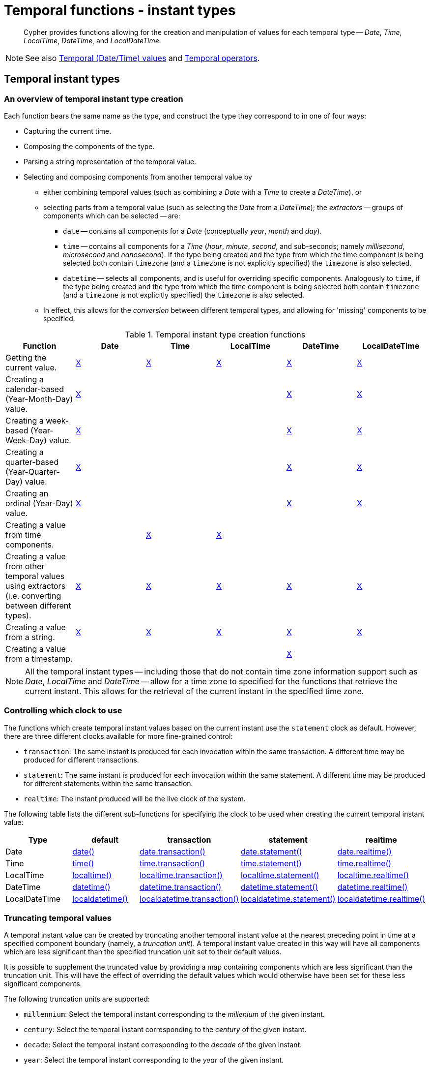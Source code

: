 :description: Cypher provides functions allowing for the creation and manipulation of values for each temporal type -- _Date_, _Time_, _LocalTime_, _DateTime_, and _LocalDateTime_.

[[query-functions-temporal-instant-types]]
= Temporal functions - instant types

[abstract]
--
Cypher provides functions allowing for the creation and manipulation of values for each temporal type -- _Date_, _Time_, _LocalTime_, _DateTime_, and _LocalDateTime_.
--

[NOTE]
====
See also xref::values-and-types/temporal.adoc[Temporal (Date/Time) values] and xref::syntax/operators.adoc#query-operators-temporal[Temporal operators].
====


[[functions-temporal-instant-type]]
== Temporal instant types

[[functions-temporal-create-overview]]
=== An overview of temporal instant type creation

Each function bears the same name as the type, and construct the type they correspond to in one of four ways:

* Capturing the current time.
* Composing the components of the type.
* Parsing a string representation of the temporal value.
* Selecting and composing components from another temporal value by
 ** either combining temporal values (such as combining a _Date_ with a _Time_ to create a _DateTime_), or
 ** selecting parts from a temporal value (such as selecting the _Date_ from a _DateTime_); the _extractors_ -- groups of components which can be selected -- are:
  *** `date` -- contains all components for a _Date_ (conceptually _year_, _month_ and _day_).
  *** `time` -- contains all components for a _Time_ (_hour_, _minute_, _second_, and sub-seconds; namely _millisecond_, _microsecond_ and _nanosecond_).
  If the type being created and the type from which the time component is being selected both contain `timezone` (and a `timezone` is not explicitly specified) the `timezone` is also selected.
  *** `datetime` -- selects all components, and is useful for overriding specific components.
  Analogously to `time`, if the type being created and the type from which the time component is being selected both contain `timezone` (and a `timezone` is not explicitly specified) the `timezone` is also selected.
 ** In effect, this allows for the _conversion_ between different temporal types, and allowing for 'missing' components to be specified.


.Temporal instant type creation functions
[options="header"]
|===
| Function | Date | Time | LocalTime | DateTime | LocalDateTime

| Getting the current value.
| xref::functions/temporal/index.adoc#functions-date-current[X]
| xref::functions/temporal/index.adoc#functions-time-current[X]
| xref::functions/temporal/index.adoc#functions-localtime-current[X]
| xref::functions/temporal/index.adoc#functions-datetime-current[X]
| xref::functions/temporal/index.adoc#functions-localdatetime-current[X]

| Creating a calendar-based (Year-Month-Day) value.
| xref::functions/temporal/index.adoc#functions-date-calendar[X]
|
|
| xref::functions/temporal/index.adoc#functions-datetime-calendar[X]
| xref::functions/temporal/index.adoc#functions-localdatetime-calendar[X]

| Creating a week-based (Year-Week-Day) value.
| xref::functions/temporal/index.adoc#functions-date-week[X]
|
|
| xref::functions/temporal/index.adoc#functions-datetime-week[X]
| xref::functions/temporal/index.adoc#functions-localdatetime-week[X]

| Creating a quarter-based (Year-Quarter-Day) value.
| xref::functions/temporal/index.adoc#functions-date-quarter[X]
|
|
| xref::functions/temporal/index.adoc#functions-datetime-quarter[X]
| xref::functions/temporal/index.adoc#functions-localdatetime-quarter[X]

| Creating an ordinal (Year-Day) value.
| xref::functions/temporal/index.adoc#functions-date-ordinal[X]
|
|
| xref::functions/temporal/index.adoc#functions-datetime-ordinal[X]
| xref::functions/temporal/index.adoc#functions-localdatetime-ordinal[X]

| Creating a value from time components.
|
| xref::functions/temporal/index.adoc#functions-time-create[X]
| xref::functions/temporal/index.adoc#functions-localtime-create[X]
|
|

| Creating a value from other temporal values using extractors (i.e. converting between different types).
| xref::functions/temporal/index.adoc#functions-date-temporal[X]
| xref::functions/temporal/index.adoc#functions-time-temporal[X]
| xref::functions/temporal/index.adoc#functions-localtime-temporal[X]
| xref::functions/temporal/index.adoc#functions-datetime-temporal[X]
| xref::functions/temporal/index.adoc#functions-localdatetime-temporal[X]

| Creating a value from a string.
| xref::functions/temporal/index.adoc#functions-date-create-string[X]
| xref::functions/temporal/index.adoc#functions-time-create-string[X]
| xref::functions/temporal/index.adoc#functions-localtime-create-string[X]
| xref::functions/temporal/index.adoc#functions-datetime-create-string[X]
| xref::functions/temporal/index.adoc#functions-localdatetime-create-string[X]

| Creating a value from a timestamp.
|
|
|
| xref::functions/temporal/index.adoc#functions-datetime-timestamp[X]
|

|===


[NOTE]
====
All the temporal instant types -- including those that do not contain time zone information support such as _Date_, _LocalTime_ and _DateTime_ -- allow for a time zone to specified for the functions that retrieve the current instant.
This allows for the retrieval of the current instant in the specified time zone.
====


[[functions-temporal-clock-overview]]
=== Controlling which clock to use

The functions which create temporal instant values based on the current instant use the `statement` clock as default.
However, there are three different clocks available for more fine-grained control:

* `transaction`: The same instant is produced for each invocation within the same transaction.
A different time may be produced for different transactions.
* `statement`: The same instant is produced for each invocation within the same statement.
A different time may be produced for different statements within the same transaction.
* `realtime`: The instant produced will be the live clock of the system.

The following table lists the different sub-functions for specifying the clock to be used when creating the current temporal instant value:

[options="header"]
|===
| Type | default | transaction | statement | realtime

| Date
| xref::functions/temporal/index.adoc#functions-date-current[date()]
| xref::functions/temporal/index.adoc#functions-date-transaction[date.transaction()]
| xref::functions/temporal/index.adoc#functions-date-statement[date.statement()]
| xref::functions/temporal/index.adoc#functions-date-realtime[date.realtime()]

| Time
| xref::functions/temporal/index.adoc#functions-time-current[time()]
| xref::functions/temporal/index.adoc#functions-time-transaction[time.transaction()]
| xref::functions/temporal/index.adoc#functions-time-statement[time.statement()]
| xref::functions/temporal/index.adoc#functions-time-realtime[time.realtime()]

| LocalTime
| xref::functions/temporal/index.adoc#functions-localtime-current[localtime()]
| xref::functions/temporal/index.adoc#functions-localtime-transaction[localtime.transaction()]
| xref::functions/temporal/index.adoc#functions-localtime-statement[localtime.statement()]
| xref::functions/temporal/index.adoc#functions-localtime-realtime[localtime.realtime()]

| DateTime
| xref::functions/temporal/index.adoc#functions-datetime-current[datetime()]
| xref::functions/temporal/index.adoc#functions-datetime-transaction[datetime.transaction()]
| xref::functions/temporal/index.adoc#functions-datetime-statement[datetime.statement()]
| xref::functions/temporal/index.adoc#functions-datetime-realtime[datetime.realtime()]

| LocalDateTime
| xref::functions/temporal/index.adoc#functions-localdatetime-current[localdatetime()]
| xref::functions/temporal/index.adoc#functions-localdatetime-transaction[localdatetime.transaction()]
| xref::functions/temporal/index.adoc#functions-localdatetime-statement[localdatetime.statement()]
| xref::functions/temporal/index.adoc#functions-localdatetime-realtime[localdatetime.realtime()]

|===


[[functions-temporal-truncate-overview]]
[discrete]
=== Truncating temporal values

A temporal instant value can be created by truncating another temporal instant value at the nearest preceding point in time at a specified component boundary (namely, a _truncation unit_).
A temporal instant value created in this way will have all components which are less significant than the specified truncation unit set to their default values.

It is possible to supplement the truncated value by providing a map containing components which are less significant than the truncation unit.
This will have the effect of overriding the default values which would otherwise have been set for these less significant components.

The following truncation units are supported:

* `millennium`: Select the temporal instant corresponding to the _millenium_ of the given instant.
* `century`: Select the temporal instant corresponding to the _century_ of the given instant.
* `decade`: Select the temporal instant corresponding to the _decade_ of the given instant.
* `year`: Select the temporal instant corresponding to the _year_ of the given instant.
* `weekYear`: Select the temporal instant corresponding to the first day of the first week of the _week-year_ of the given instant.
* `quarter`: Select the temporal instant corresponding to the _quarter of the year_ of the given instant.
* `month`: Select the temporal instant corresponding to the _month_ of the given instant.
* `week`: Select the temporal instant corresponding to the _week_ of the given instant.
* `day`: Select the temporal instant corresponding to the _month_ of the given instant.
* `hour`: Select the temporal instant corresponding to the _hour_ of the given instant.
* `minute`: Select the temporal instant corresponding to the _minute_ of the given instant.
* `second`: Select the temporal instant corresponding to the _second_ of the given instant.
* `millisecond`: Select the temporal instant corresponding to the _millisecond_ of the given instant.
* `microsecond`: Select the temporal instant corresponding to the _microsecond_ of the given instant.


The following table lists the supported truncation units and the corresponding sub-functions:

[options="header"]
|===
| Truncation unit | Date | Time | LocalTime | DateTime | LocalDateTime

| `millennium`
| xref:functions-date-truncate[date.truncate('millennium', input)]
|
|
| xref:functions-datetime-truncate[datetime.truncate('millennium', input)]
| xref:functions-localdatetime-truncate[localdatetime.truncate('millennium', input)]

| `century`
| xref:functions-date-truncate[date.truncate('century', input)]
|
|
| xref:functions-datetime-truncate[datetime.truncate('century', input)]
| xref:functions-localdatetime-truncate[localdatetime.truncate('century', input)]

| `decade`
| xref:functions-date-truncate[date.truncate('decade', input)]
|
|
| xref:functions-datetime-truncate[datetime.truncate('decade', input)]
| xref:functions-localdatetime-truncate[localdatetime.truncate('decade', input)]

| `year`
| xref:functions-date-truncate[date.truncate('year', input)]
|
|
| xref:functions-datetime-truncate[datetime.truncate('year', input)]
| xref:functions-localdatetime-truncate[localdatetime.truncate('year', input)]

| `weekYear`
| xref:functions-date-truncate[date.truncate('weekYear', input)]
|
|
| xref:functions-datetime-truncate[datetime.truncate('weekYear', input)]
| xref:functions-localdatetime-truncate[localdatetime.truncate('weekYear', input)]

| `quarter`
| xref:functions-date-truncate[date.truncate('quarter', input)]
|
|
| xref:functions-datetime-truncate[datetime.truncate('quarter', input)]
| xref:functions-localdatetime-truncate[localdatetime.truncate('quarter', input)]

| `month`
| xref:functions-date-truncate[date.truncate('month', input)]
|
|
| xref:functions-datetime-truncate[datetime.truncate('month', input)]
| xref:functions-localdatetime-truncate[localdatetime.truncate('month', input)]

| `week`
| xref:functions-date-truncate[date.truncate('week', input)]
|
|
| xref:functions-datetime-truncate[datetime.truncate('week', input)]
| xref:functions-localdatetime-truncate[localdatetime.truncate('week', input)]

| `day`
| xref:functions-date-truncate[date.truncate('day', input)]
| xref:functions-time-truncate[time.truncate('day', input)]
| xref:functions-localtime-truncate[localtime.truncate('day', input)]
| xref:functions-datetime-truncate[datetime.truncate('day', input)]
| xref:functions-localdatetime-truncate[localdatetime.truncate('day', input)]

| `hour`
|
| xref:functions-time-truncate[time.truncate('hour', input)]
| xref:functions-localtime-truncate[localtime.truncate('hour', input)]
| xref:functions-datetime-truncate[datetime.truncate('hour', input)]
| xref:functions-localdatetime-truncate[localdatetime.truncate('hour',input)]

| `minute`
|
| xref:functions-time-truncate[time.truncate('minute', input)]
| xref:functions-localtime-truncate[localtime.truncate('minute', input)]
| xref:functions-datetime-truncate[datetime.truncate('minute', input)]
| xref:functions-localdatetime-truncate[localdatetime.truncate('minute', input)]

| `second`
|
| xref:functions-time-truncate[time.truncate('second', input)]
| xref:functions-localtime-truncate[localtime.truncate('second', input)]
| xref:functions-datetime-truncate[datetime.truncate('second', input)]
| xref:functions-localdatetime-truncate[localdatetime.truncate('second', input)]

| `millisecond`
|
| xref:functions-time-truncate[time.truncate('millisecond', input)]
| xref:functions-localtime-truncate[localtime.truncate('millisecond', input)]
| xref:functions-datetime-truncate[datetime.truncate('millisecond', input)]
| xref:functions-localdatetime-truncate[localdatetime.truncate('millisecond', input)]

| `microsecond`
|
| xref:functions-time-truncate[time.truncate('microsecond', input)]
| xref:functions-localtime-truncate[localtime.truncate('microsecond', input)]
| xref:functions-datetime-truncate[datetime.truncate('microsecond', input)]
| xref:functions-localdatetime-truncate[localdatetime.truncate('microsecond', input)]

|===


[[functions-date]]
== +date()+

Details for using the `date()` function.

* xref::functions/temporal/index.adoc#functions-date-current[Getting the current _Date_]
** xref::/functions/temporal/index.adoc#functions-date-transaction[+date.transaction()+]
** xref::/functions/temporal/index.adoc#functions-date-statement[+date.statement()+]
** xref::/functions/temporal/index.adoc#functions-date-realtime[+date.realtime()+]

* xref::functions/temporal/index.adoc#functions-date-calendar[Creating a calendar (Year-Month-Day) _Date_]
* xref::functions/temporal/index.adoc#functions-date-week[Creating a week (Year-Week-Day) _Date_]
* xref::functions/temporal/index.adoc#functions-date-quarter[Creating a quarter (Year-Quarter-Day) _Date_]
* xref::functions/temporal/index.adoc#functions-date-ordinal[Creating an ordinal (Year-Day) _Date_]
* xref::functions/temporal/index.adoc#functions-date-create-string[Creating a _Date_ from a string]
* xref::functions/temporal/index.adoc#functions-date-temporal[Creating a _Date_ using other temporal values as components]
* xref::functions/temporal/index.adoc#functions-date-truncate[Truncating a _Date_]


[discrete]
[[functions-date-current]]
=== Getting the current _Date_

`date()` returns the current _Date_ value.
If no time zone parameter is specified, the local time zone will be used.

*Syntax:*

[source, syntax, role="noheader"]
----
date([{timezone}])
----

*Returns:*

|===

| A Date.

|===

*Arguments:*

[options="header"]
|===
| Name | Description

| `A single map consisting of the following:`
|

| `timezone`
| A string expression that represents the xref::values-and-types/temporal.adoc#cypher-temporal-specify-time-zone[time zone].

|===

*Considerations:*

|===

| If no parameters are provided, `date()` must be invoked (`+date({})+` is invalid).

|===


.+date()+
======

.Query
[source, cypher]
----
RETURN date() AS currentDate
----

The current date is returned.

.Result
[role="queryresult",options="header,footer",cols="1*<m"]
|===

| +currentDate+
| +2022-06-14+
1+d|Rows: 1

|===

======


.+date()+
======

.Query
[source, cypher, role=test-result-skip]
----
RETURN date({timezone: 'America/Los Angeles'}) AS currentDateInLA
----

The current date in California is returned.

.Result
[role="queryresult",options="header,footer",cols="1*<m"]
|===

| +currentDateInLA+
| +2022-06-14+
1+d|Rows: 1

|===

======


[discrete]
[[functions-date-transaction]]
==== +date.transaction()+

`date.transaction()` returns the current _Date_ value using the `transaction` clock.
This value will be the same for each invocation within the same transaction.
However, a different value may be produced for different transactions.

*Syntax:*

[source, syntax, role="noheader"]
----
date.transaction([{timezone}])
----

*Returns:*

|===

| A Date.

|===

*Arguments:*
[options="header"]
|===
| Name | Description

| `timezone`
| A string expression that represents the xref::values-and-types/temporal.adoc#cypher-temporal-specify-time-zone[time zone].

|===


.+date.transaction()+
======

.Query
[source, cypher]
----
RETURN date.transaction() AS currentDate
----

.Result
[role="queryresult",options="header,footer",cols="1*<m"]
|===

| +currentDate+
| +2022-06-14+
1+d|Rows: 1

|===

======


[discrete]
[[functions-date-statement]]
==== +date.statement()+

`date.statement()` returns the current _Date_ value using the `statement` clock.
This value will be the same for each invocation within the same statement.
However, a different value may be produced for different statements within the same transaction.

*Syntax:*

[source, syntax, role="noheader"]
----
date.statement([{timezone}])
----

*Returns:*

|===

| A Date.

|===

*Arguments:*

[options="header"]
|===
| Name | Description

| `timezone`
| A string expression that represents the xref::values-and-types/temporal.adoc#cypher-temporal-specify-time-zone[time zone].

|===


.+date.statement()+
======

.Query
[source, cypher]
----
RETURN date.statement() AS currentDate
----

.Result
[role="queryresult",options="header,footer",cols="1*<m"]
|===

| +currentDate+
| +2022-06-14+
1+d|Rows: 1

|===

======


[discrete]
[[functions-date-realtime]]
==== date.realtime()

`date.realtime()` returns the current _Date_ value using the `realtime` clock.
This value will be the live clock of the system.

*Syntax:*

[source, syntax, role="noheader"]
----
date.realtime([{timezone}])
----

*Returns:*

|===

| A Date.

|===

*Arguments:*

[options="header"]
|===
| Name | Description

| `timezone`
| A string expression that represents the xref::values-and-types/temporal.adoc#cypher-temporal-specify-time-zone[time zone].

|===


.+date.realtime()+
======

.Query
[source, cypher]
----
RETURN date.realtime() AS currentDate
----

.Result
[role="queryresult",options="header,footer",cols="1*<m"]
|===

| +currentDate+
| +2022-06-14+
1+d|Rows: 1

|===

======


.+date.realtime()+
======

.Query
[source, cypher]
----
RETURN date.realtime('America/Los Angeles') AS currentDateInLA
----

.Result
[role="queryresult",options="header,footer",cols="1*<m"]
|===

| +currentDateInLA+
| +2022-06-14+
1+d|Rows: 1

|===

======


[discrete]
[[functions-date-calendar]]
=== Creating a calendar (Year-Month-Day) _Date_

`date()` returns a _Date_ value with the specified _year_, _month_ and _day_ component values.

*Syntax:*

[source, syntax, role="noheader"]
----
date({year [, month, day]})
----

*Returns:*

|===

| A Date.

|===

*Arguments:*

[options="header"]
|===
| Name | Description

| `A single map consisting of the following:`
|

| `year`
| An expression consisting of at xref::values-and-types/temporal.adoc#cypher-temporal-year[least four digits] that specifies the year.

| `month`
| An integer between `1` and `12` that specifies the month.

| `day`
| An integer between `1` and `31` that specifies the day of the month.

|===

*Considerations:*

|===

| The _day of the month_ component will default to `1` if `day` is omitted.
| The _month_ component will default to `1` if `month` is omitted.
| If `month` is omitted, `day` must also be omitted.

|===


.+date()+
======

.Query
[source, cypher]
----
UNWIND [
date({year: 1984, month: 10, day: 11}),
date({year: 1984, month: 10}),
date({year: 1984})
] AS theDate
RETURN theDate
----

.Result
[role="queryresult",options="header,footer",cols="1*<m"]
|===

| +theDate+
| +1984-10-11+
| +1984-10-01+
| +1984-01-01+
1+d|Rows: 3

|===

======


[[functions-date-week]]
[discrete]
=== Creating a week (Year-Week-Day) _Date_

`date()` returns a _Date_ value with the specified _year_, _week_ and _dayOfWeek_ component values.

*Syntax:*

[source, syntax, role="noheader"]
----
date({year [, week, dayOfWeek]})
----

*Returns:*

|===

| A Date.

|===

*Arguments:*

[options="header"]
|===
| Name | Description

| `A single map consisting of the following:`
|

| `year`
| An expression consisting of at xref::values-and-types/temporal.adoc#cypher-temporal-year[least four digits] that specifies the year.

| `week`
| An integer between `1` and `53` that specifies the week.

| `dayOfWeek`
| An integer between `1` and `7` that specifies the day of the week.

|===

*Considerations:*

|===

| The _day of the week_ component will default to `1` if `dayOfWeek` is omitted.
| The _week_ component will default to `1` if `week` is omitted.
| If `week` is omitted, `dayOfWeek` must also be omitted.

|===


.+date()+
======

.Query
[source, cypher]
----
UNWIND [
date({year: 1984, week: 10, dayOfWeek: 3}),
date({year: 1984, week: 10}),
date({year: 1984})
] AS theDate
RETURN theDate
----

.Result
[role="queryresult",options="header,footer",cols="1*<m"]
|===

| +theDate+
| +1984-03-07+
| +1984-03-05+
| +1984-01-01+
1+d|Rows: 3

|===

======


[discrete]
[[functions-date-quarter]]
=== Creating a quarter (Year-Quarter-Day) _Date_

`date()` returns a _Date_ value with the specified _year_, _quarter_ and _dayOfQuarter_ component values.

*Syntax:*

[source, syntax, role="noheader"]
----
date({year [, quarter, dayOfQuarter]})
----

*Returns:*

|===

| A Date.

|===

*Arguments:*

[options="header"]
|===
| Name | Description

| `A single map consisting of the following:`
|

| `year`
| An expression consisting of at xref::values-and-types/temporal.adoc#cypher-temporal-year[least four digits] that specifies the year.

| `quarter`
| An integer between `1` and `4` that specifies the quarter.

| `dayOfQuarter`
| An integer between `1` and `92` that specifies the day of the quarter.

|===

*Considerations:*

|===

| The _day of the quarter_ component will default to `1` if `dayOfQuarter` is omitted.
| The _quarter_ component will default to `1` if `quarter` is omitted.
| If `quarter` is omitted, `dayOfQuarter` must also be omitted.

|===


.+date()+
======

.Query
[source, cypher]
----
UNWIND [
date({year: 1984, quarter: 3, dayOfQuarter: 45}),
date({year: 1984, quarter: 3}),
date({year: 1984})
] AS theDate
RETURN theDate
----

.Result
[role="queryresult",options="header,footer",cols="1*<m"]
|===

| +theDate+
| +1984-08-14+
| +1984-07-01+
| +1984-01-01+
1+d|Rows: 3

|===

======


[discrete]
[[functions-date-ordinal]]
=== Creating an ordinal (Year-Day) _Date_

`date()` returns a _Date_ value with the specified _year_ and _ordinalDay_ component values.

*Syntax:*

[source, syntax, role="noheader"]
----
date({year [, ordinalDay]})
----

*Returns:*

|===

| A Date.

|===

*Arguments:*

[options="header"]
|===
| Name | Description

| `A single map consisting of the following:`
|

| `year`
| An expression consisting of at xref::values-and-types/temporal.adoc#cypher-temporal-year[least four digits] that specifies the year.

| `ordinalDay`
| An integer between `1` and `366` that specifies the ordinal day of the year.

|===

*Considerations:*

|===

| The _ordinal day of the year_ component will default to `1` if `ordinalDay` is omitted.

|===


.+date()+
======

.Query
[source, cypher]
----
UNWIND [
date({year: 1984, ordinalDay: 202}),
date({year: 1984})
] AS theDate
RETURN theDate
----

The date corresponding to `11 February 1984` is returned.

.Result
[role="queryresult",options="header,footer",cols="1*<m"]
|===

| +theDate+
| +1984-07-20+
| +1984-01-01+
1+d|Rows: 2

|===

======


[discrete]
[[functions-date-create-string]]
=== Creating a _Date_ from a string

`date()` returns the _Date_ value obtained by parsing a string representation of a temporal value.

*Syntax:*

[source, syntax, role="noheader"]
----
date(temporalValue)
----

*Returns:*

|===

|A Date.

|===

*Arguments:*

[options="header"]
|===
| Name | Description

| `temporalValue`
| A string representing a temporal value.

|===

*Considerations:*

|===

| `temporalValue` must comply with the format defined for xref::values-and-types/temporal.adoc#cypher-temporal-specify-date[dates].
| `temporalValue` must denote a valid date; i.e. a `temporalValue` denoting `30 February 2001` is invalid.
| `date(null)` returns `null`.

|===


.+date()+
======

.Query
[source, cypher]
----
UNWIND [
date('2015-07-21'),
date('2015-07'),
date('201507'),
date('2015-W30-2'),
date('2015202'),
date('2015')
] AS theDate
RETURN theDate
----

.Result
[role="queryresult",options="header,footer",cols="1*<m"]
|===

| +theDate+
| +2015-07-21+
| +2015-07-01+
| +2015-07-01+
| +2015-07-21+
| +2015-07-21+
| +2015-01-01+
1+d|Rows: 6

|===

======


[discrete]
[[functions-date-temporal]]
=== Creating a _Date_ using other temporal values as components

`date()` returns the _Date_ value obtained by selecting and composing components from another temporal value.
In essence, this allows a _DateTime_ or _LocalDateTime_ value to be converted to a _Date_, and for "missing" components to be provided.

*Syntax:*

[source, syntax, role="noheader"]
----
date({date [, year, month, day, week, dayOfWeek, quarter, dayOfQuarter, ordinalDay]})
----

*Returns:*

|===

| A Date.

|===

*Arguments:*

[options="header"]
|===
| Name | Description

| `A single map consisting of the following:`
|

| `date`
| A _Date_ value.

| `year`
| An expression consisting of at xref::values-and-types/temporal.adoc#cypher-temporal-year[least four digits] that specifies the year.

| `month`
| An integer between `1` and `12` that specifies the month.

| `day`
| An integer between `1` and `31` that specifies the day of the month.

| `week`
| An integer between `1` and `53` that specifies the week.

| `dayOfWeek`
| An integer between `1` and `7` that specifies the day of the week.

| `quarter`
| An integer between `1` and `4` that specifies the quarter.

| `dayOfQuarter`
| An integer between `1` and `92` that specifies the day of the quarter.

| `ordinalDay`
| An integer between `1` and `366` that specifies the ordinal day of the year.

|===

*Considerations:*

|===

| If any of the optional parameters are provided, these will override the corresponding components of `date`.
| `date(dd)` may be written instead of `+date({date: dd})+`.

|===

.+date()+
======

.Query
[source, cypher]
----
UNWIND [
date({year: 1984, month: 11, day: 11}),
localdatetime({year: 1984, month: 11, day: 11, hour: 12, minute: 31, second: 14}),
datetime({year: 1984, month: 11, day: 11, hour: 12, timezone: '+01:00'})
] AS dd
RETURN date({date: dd}) AS dateOnly, date({date: dd, day: 28}) AS dateDay
----

.Result
[role="queryresult",options="header,footer",cols="2*<m"]
|===

| +dateOnly+ | +dateDay+
| +1984-11-11+ | +1984-11-28+
| +1984-11-11+ | +1984-11-28+
| +1984-11-11+ | +1984-11-28+
2+d|Rows: 3

|===

======


[[functions-date-truncate]]
[discrete]
=== Truncating a _Date_

`date.truncate()` returns the _Date_ value obtained by truncating a specified temporal instant value at the nearest preceding point in time at the specified component boundary (which is denoted by the truncation unit passed as a parameter to the function).
In other words, the _Date_ returned will have all components that are less significant than the specified truncation unit set to their default values.

It is possible to supplement the truncated value by providing a map containing components which are less significant than the truncation unit.
This will have the effect of _overriding_ the default values which would otherwise have been set for these less significant components.
For example, `day` -- with some value `x` -- may be provided when the truncation unit string is `'year'` in order to ensure the returned value has the _day_ set to `x` instead of the default _day_ (which is `1`).

*Syntax:*

[source, syntax, role="noheader"]
----
date.truncate(unit [, temporalInstantValue [, mapOfComponents ] ])
----

*Returns:*

|===

| A Date.

|===

*Arguments:*

[options="header"]
|===
| Name | Description

| `unit`
| A string expression evaluating to one of the following strings: `'millennium'`, `'century'`, `'decade'`, `'year'`, `'weekYear'`, `'quarter'`, `'month'`, `'week'`, `'day'`.

| `temporalInstantValue`
| An expression of one of the following types: _DateTime_, _LocalDateTime_, _Date_.

| `mapOfComponents`
| An expression evaluating to a map containing components less significant than `unit`.

|===

*Considerations:*

|===

| Any component that is provided in `mapOfComponents` must be less significant than `unit`; i.e. if `unit` string is `'day'`, `mapOfComponents` cannot contain information pertaining to a _month_.
| Any component that is not contained in `mapOfComponents` and which is less significant than `unit` will be set to its xref::values-and-types/temporal.adoc#cypher-temporal-accessing-components-temporal-instants[minimal value].
| If `mapOfComponents` is not provided, all components of the returned value which are less significant than `unit` will be set to their default values.
| If `temporalInstantValue` is not provided, it will be set to the current date, i.e. `date.truncate(unit)` is equivalent of `date.truncate(unit, date())`.

|===


.+date.truncate()+
======

.Query
[source, cypher]
----
WITH
  datetime({
    year: 2017, month: 11, day: 11,
    hour: 12, minute: 31, second: 14, nanosecond: 645876123,
    timezone: '+01:00'
  }) AS d
RETURN
  date.truncate('millennium', d) AS truncMillenium,
  date.truncate('century', d) AS truncCentury,
  date.truncate('decade', d) AS truncDecade,
  date.truncate('year', d, {day: 5}) AS truncYear,
  date.truncate('weekYear', d) AS truncWeekYear,
  date.truncate('quarter', d) AS truncQuarter,
  date.truncate('month', d) AS truncMonth,
  date.truncate('week', d, {dayOfWeek: 2}) AS truncWeek,
  date.truncate('day', d) AS truncDay
----

.Result
[role="queryresult",options="header,footer",cols="9*<m"]
|===

| +truncMillenium+ | +truncCentury+ | +truncDecade+ | +truncYear+ | +truncWeekYear+ | +truncQuarter+ | +truncMonth+ | +truncWeek+ | +truncDay+
| +2000-01-01+ | +2000-01-01+ | +2010-01-01+ | +2017-01-05+ | +2017-01-02+ | +2017-10-01+ | +2017-11-01+ | +2017-11-07+ | +2017-11-11+
9+d|Rows: 1

|===

======


[[functions-datetime]]
== +datetime()+

Details for using the `datetime()` function.

* xref::functions/temporal/index.adoc#functions-datetime-current[Getting the current _DateTime_]
** xref::functions/temporal/index.adoc#functions-datetime-transaction[+datetime.transaction()+]
** xref::functions/temporal/index.adoc#functions-datetime-statement[+datetime.statement()+]
** xref::functions/temporal/index.adoc#functions-datetime-realtime[+datetime.realtime()+]

* xref::functions/temporal/index.adoc#functions-datetime-calendar[Creating a calendar (Year-Month-Day) _DateTime_]
* xref::functions/temporal/index.adoc#functions-datetime-week[Creating a week (Year-Week-Day) _DateTime_]
* xref::functions/temporal/index.adoc#functions-datetime-quarter[Creating a quarter (Year-Quarter-Day) _DateTime_]
* xref::functions/temporal/index.adoc#functions-datetime-ordinal[Creating an ordinal (Year-Day) _DateTime_]
* xref::functions/temporal/index.adoc#functions-datetime-create-string[Creating a _DateTime_ from a string]
* xref::functions/temporal/index.adoc#functions-datetime-temporal[Creating a _DateTime_ using other temporal values as components]
* xref::functions/temporal/index.adoc#functions-datetime-timestamp[Creating a _DateTime_ from a timestamp]
* xref::functions/temporal/index.adoc#functions-datetime-truncate[Truncating a _DateTime_]


[discrete]
[[functions-datetime-current]]
=== Getting the current _DateTime_

`datetime()` returns the current _DateTime_ value.
If no time zone parameter is specified, the default time zone will be used.

*Syntax:*

[source, syntax, role="noheader"]
----
datetime([{timezone}])
----

*Returns:*

|===

| A DateTime.

|===

*Arguments:*

[options="header"]
|===
| Name | Description

| `A single map consisting of the following:`
|

| `timezone`
| A string expression that represents the xref::values-and-types/temporal.adoc#cypher-temporal-specify-time-zone[time zone].

|===

*Considerations:*

|===

| If no parameters are provided, `datetime()` must be invoked (`datetime({})` is invalid).

|===


.+.datetime()+
======

.Query
[source, cypher]
----
RETURN datetime() AS currentDateTime
----

The current date and time using the local time zone is returned.

.Result
[role="queryresult",options="header,footer",cols="1*<m"]
|===

| +currentDateTime+
| +2022-06-14T10:02:28.192Z+
1+d|Rows: 1

|===

======


.+.datetime()+
======

.Query
[source, cypher]
----
RETURN datetime({timezone: 'America/Los Angeles'}) AS currentDateTimeInLA
----

The current date and time of day in California is returned.

.Result
[role="queryresult",options="header,footer",cols="1*<m"]
|===

| +currentDateTimeInLA+
| +2022-06-14T03:02:28.238-07:00[America/Los_Angeles]+
1+d|Rows: 1

|===

======


[discrete]
[[functions-datetime-transaction]]
==== datetime.transaction()

`datetime.transaction()` returns the current _DateTime_ value using the `transaction` clock.
This value will be the same for each invocation within the same transaction.
However, a different value may be produced for different transactions.

*Syntax:*

[source, syntax, role="noheader"]
----
datetime.transaction([{timezone}])
----

*Returns:*

|===

| A DateTime.

|===

*Arguments:*

[options="header"]
|===
| Name | Description

| `timezone`
| A string expression that represents the xref::values-and-types/temporal.adoc#cypher-temporal-specify-time-zone[time zone].

|===


.+datetime.transaction()+
======

.Query
[source, cypher]
----
RETURN datetime.transaction() AS currentDateTime
----

.Result
[role="queryresult",options="header,footer",cols="1*<m"]
|===

| +currentDateTime+
| +2022-06-14T10:02:28.290Z+
1+d|Rows: 1

|===

======


.+datetime.transaction()+
======

.Query
[source, cypher]
----
RETURN datetime.transaction('America/Los Angeles') AS currentDateTimeInLA
----

.Result
[role="queryresult",options="header,footer",cols="1*<m"]
|===

| +currentDateTimeInLA+
| +2022-06-14T03:02:28.338-07:00[America/Los_Angeles]+
1+d|Rows: 1

|===

======


[discrete]
[[functions-datetime-statement]]
==== datetime.statement()

`datetime.statement()` returns the current _DateTime_ value using the `statement` clock.
This value will be the same for each invocation within the same statement.
However, a different value may be produced for different statements within the same transaction.

*Syntax:*

[source, syntax, role="noheader"]
----
datetime.statement([{timezone}])
----

*Returns:*
|===

| A DateTime.

|===

*Arguments:*

[options="header"]
|===
| Name | Description

| `timezone`
| A string expression that represents the xref::values-and-types/temporal.adoc#cypher-temporal-specify-time-zone[time zone].

|===


.+datetime.statement()+
======

.Query
[source, cypher]
----
RETURN datetime.statement() AS currentDateTime
----

.Result
[role="queryresult",options="header,footer",cols="1*<m"]
|===

| +currentDateTime+
| +2022-06-14T10:02:28.395Z+
1+d|Rows: 1

|===

======


[discrete]
[[functions-datetime-realtime]]
==== datetime.realtime()

`datetime.realtime()` returns the current _DateTime_ value using the `realtime` clock.
This value will be the live clock of the system.

*Syntax:*

[source, syntax, role="noheader"]
----
datetime.realtime([{timezone}])
----

*Returns:*

|===

| A DateTime.

|===

*Arguments:*

[options="header"]
|===
| Name | Description

| `timezone`
| A string expression that represents the xref::values-and-types/temporal.adoc#cypher-temporal-specify-time-zone[time zone].

|===


.+datetime.realtime()+
======

.Query
[source, cypher]
----
RETURN datetime.realtime() AS currentDateTime
----

.Result
[role="queryresult",options="header,footer",cols="1*<m"]
|===

| +currentDateTime+
| +2022-06-14T10:02:28.494444Z+
1+d|Rows: 1

|===

======


[discrete]
[[functions-datetime-calendar]]
=== Creating a calendar (Year-Month-Day) _DateTime_

`datetime()` returns a _DateTime_ value with the specified _year_, _month_, _day_, _hour_, _minute_, _second_, _millisecond_, _microsecond_, _nanosecond_ and _timezone_ component values.

*Syntax:*

[source, syntax, role="noheader"]
----
datetime({year [, month, day, hour, minute, second, millisecond, microsecond, nanosecond, timezone]})
----

*Returns:*

|===

| A DateTime.

|===

*Arguments:*

[options="header"]
|===
| Name | Description

| `A single map consisting of the following:`
|

| `year`
| An expression consisting of at xref::values-and-types/temporal.adoc#cypher-temporal-year[least four digits] that specifies the year.

| `month`
| An integer between `1` and `12` that specifies the month.

| `day`
| An integer between `1` and `31` that specifies the day of the month.

| `hour`
| An integer between `0` and `23` that specifies the hour of the day.

| `minute`
| An integer between `0` and `59` that specifies the number of minutes.

| `second`
| An integer between `0` and `59` that specifies the number of seconds.

| `millisecond`
| An integer between `0` and `999` that specifies the number of milliseconds.

| `microsecond`
| An integer between `0` and `999,999` that specifies the number of microseconds.

| `nanosecond`
| An integer between `0` and `999,999,999` that specifies the number of nanoseconds.

| `timezone`
| An expression that specifies the time zone.

|===

*Considerations:*

|===

| The _month_ component will default to `1` if `month` is omitted.
| The _day of the month_ component will default to `1` if `day` is omitted.
| The _hour_ component will default to `0` if `hour` is omitted.
| The _minute_ component will default to `0` if `minute` is omitted.
| The _second_ component will default to `0` if `second` is omitted.
| Any missing `millisecond`, `microsecond` or `nanosecond` values will default to `0`.
| The _timezone_ component will default to the configured default time zone if `timezone` is omitted.
| If `millisecond`, `microsecond` and `nanosecond` are given in combination (as part of the same set of parameters), the individual values must be in the range `0` to `999`.
| The least significant components in the set `year`, `month`, `day`, `hour`, `minute`, and `second` may be omitted; i.e. it is possible to specify only `year`, `month` and `day`, but specifying `year`, `month`, `day` and `minute` is not permitted.
| One or more of `millisecond`, `microsecond` and `nanosecond` can only be specified as long as `second` is also specified.

|===


.+datetime()+
======

.Query
[source, cypher]
----
UNWIND [
datetime({year: 1984, month: 10, day: 11, hour: 12, minute: 31, second: 14, millisecond: 123, microsecond: 456, nanosecond: 789}),
datetime({year: 1984, month: 10, day: 11, hour: 12, minute: 31, second: 14, millisecond: 645, timezone: '+01:00'}),
datetime({year: 1984, month: 10, day: 11, hour: 12, minute: 31, second: 14, nanosecond: 645876123, timezone: 'Europe/Stockholm'}),
datetime({year: 1984, month: 10, day: 11, hour: 12, minute: 31, second: 14, timezone: '+01:00'}),
datetime({year: 1984, month: 10, day: 11, hour: 12, minute: 31, second: 14}),
datetime({year: 1984, month: 10, day: 11, hour: 12, minute: 31, timezone: 'Europe/Stockholm'}),
datetime({year: 1984, month: 10, day: 11, hour: 12, timezone: '+01:00'}),
datetime({year: 1984, month: 10, day: 11, timezone: 'Europe/Stockholm'})
] AS theDate
RETURN theDate
----

.Result
[role="queryresult",options="header,footer",cols="1*<m"]
|===

| +theDate+
| +1984-10-11T12:31:14.123456789Z+
| +1984-10-11T12:31:14.645+01:00+
| +1984-10-11T12:31:14.645876123+01:00[Europe/Stockholm]+
| +1984-10-11T12:31:14+01:00+
| +1984-10-11T12:31:14Z+
| +1984-10-11T12:31+01:00[Europe/Stockholm]+
| +1984-10-11T12:00+01:00+
| +1984-10-11T00:00+01:00[Europe/Stockholm]+
1+d|Rows: 8

|===

======


[discrete]
[[functions-datetime-week]]
=== Creating a week (Year-Week-Day) _DateTime_

`datetime()` returns a _DateTime_ value with the specified _year_, _week_, _dayOfWeek_, _hour_, _minute_, _second_, _millisecond_, _microsecond_, _nanosecond_ and _timezone_ component values.

*Syntax:*

[source, syntax, role="noheader"]
----
datetime({year [, week, dayOfWeek, hour, minute, second, millisecond, microsecond, nanosecond, timezone]})
----

*Returns:*

|===

| A DateTime.

|===

*Arguments:*

[options="header"]
|===
| Name | Description

| `A single map consisting of the following:`
|

| `year`
| An expression consisting of at xref::values-and-types/temporal.adoc#cypher-temporal-year[least four digits] that specifies the year.

| `week`
| An integer between `1` and `53` that specifies the week.

| `dayOfWeek`
| An integer between `1` and `7` that specifies the day of the week.

| `hour`
| An integer between `0` and `23` that specifies the hour of the day.

| `minute`
| An integer between `0` and `59` that specifies the number of minutes.

| `second`
| An integer between `0` and `59` that specifies the number of seconds.

| `millisecond`
| An integer between `0` and `999` that specifies the number of milliseconds.

| `microsecond`
| An integer between `0` and `999,999` that specifies the number of microseconds.

| `nanosecond`
| An integer between `0` and `999,999,999` that specifies the number of nanoseconds.

| `timezone`
| An expression that specifies the time zone.

|===

*Considerations:*

|===

| The _week_ component will default to `1` if `week` is omitted.
| The _day of the week_ component will default to `1` if `dayOfWeek` is omitted.
| The _hour_ component will default to `0` if `hour` is omitted.
| The _minute_ component will default to `0` if `minute` is omitted.
| The _second_ component will default to `0` if `second` is omitted.
| Any missing `millisecond`, `microsecond` or `nanosecond` values will default to `0`.
| The _timezone_ component will default to the configured default time zone if `timezone` is omitted.
| If `millisecond`, `microsecond` and `nanosecond` are given in combination (as part of the same set of parameters), the individual values must be in the range `0` to `999`.
| The least significant components in the set `year`, `week`, `dayOfWeek`, `hour`, `minute`, and `second` may be omitted; i.e. it is possible to specify only `year`, `week` and `dayOfWeek`, but specifying `year`, `week`, `dayOfWeek` and `minute` is not permitted.
| One or more of `millisecond`, `microsecond` and `nanosecond` can only be specified as long as `second` is also specified.

|===


.+datetime()+
======

.Query
[source, cypher]
----
UNWIND [
datetime({year: 1984, week: 10, dayOfWeek: 3, hour: 12, minute: 31, second: 14, millisecond: 645}),
datetime({year: 1984, week: 10, dayOfWeek: 3, hour: 12, minute: 31, second: 14, microsecond: 645876, timezone: '+01:00'}),
datetime({year: 1984, week: 10, dayOfWeek: 3, hour: 12, minute: 31, second: 14, nanosecond: 645876123, timezone: 'Europe/Stockholm'}),
datetime({year: 1984, week: 10, dayOfWeek: 3, hour: 12, minute: 31, second: 14, timezone: 'Europe/Stockholm'}),
datetime({year: 1984, week: 10, dayOfWeek: 3, hour: 12, minute: 31, second: 14}),
datetime({year: 1984, week: 10, dayOfWeek: 3, hour: 12, timezone: '+01:00'}),
datetime({year: 1984, week: 10, dayOfWeek: 3, timezone: 'Europe/Stockholm'})
] AS theDate
RETURN theDate
----

.Result
[role="queryresult",options="header,footer",cols="1*<m"]
|===

| +theDate+
| +1984-03-07T12:31:14.645Z+
| +1984-03-07T12:31:14.645876+01:00+
| +1984-03-07T12:31:14.645876123+01:00[Europe/Stockholm]+
| +1984-03-07T12:31:14+01:00[Europe/Stockholm]+
| +1984-03-07T12:31:14Z+
| +1984-03-07T12:00+01:00+
| +1984-03-07T00:00+01:00[Europe/Stockholm]+
1+d|Rows: 7

|===

======


[discrete]
[[functions-datetime-quarter]]
=== Creating a quarter (Year-Quarter-Day) _DateTime_

`datetime()` returns a _DateTime_ value with the specified _year_, _quarter_, _dayOfQuarter_, _hour_, _minute_, _second_, _millisecond_, _microsecond_, _nanosecond_ and _timezone_ component values.

*Syntax:*

[source, syntax, role="noheader"]
----
datetime({year [, quarter, dayOfQuarter, hour, minute, second, millisecond, microsecond, nanosecond, timezone]})
----

*Returns:*

|===

| A DateTime.

|===

*Arguments:*

[options="header"]
|===
| Name | Description

| `A single map consisting of the following:`
|

| `year`
| An expression consisting of at xref::values-and-types/temporal.adoc#cypher-temporal-year[least four digits] that specifies the year.

| `quarter`
| An integer between `1` and `4` that specifies the quarter.

| `dayOfQuarter`
| An integer between `1` and `92` that specifies the day of the quarter.

| `hour`
| An integer between `0` and `23` that specifies the hour of the day.

| `minute`
| An integer between `0` and `59` that specifies the number of minutes.

| `second`
| An integer between `0` and `59` that specifies the number of seconds.

| `millisecond`
| An integer between `0` and `999` that specifies the number of milliseconds.

| `microsecond`
| An integer between `0` and `999,999` that specifies the number of microseconds.

| `nanosecond`
| An integer between `0` and `999,999,999` that specifies the number of nanoseconds.

| `timezone`
| An expression that specifies the time zone.

|===

*Considerations:*

|===

| The _quarter_ component will default to `1` if `quarter` is omitted.
| The _day of the quarter_ component will default to `1` if `dayOfQuarter` is omitted.
| The _hour_ component will default to `0` if `hour` is omitted.
| The _minute_ component will default to `0` if `minute` is omitted.
| The _second_ component will default to `0` if `second` is omitted.
| Any missing `millisecond`, `microsecond` or `nanosecond` values will default to `0`.
| The _timezone_ component will default to the configured default time zone if `timezone` is omitted.
| If `millisecond`, `microsecond` and `nanosecond` are given in combination (as part of the same set of parameters), the individual values must be in the range `0` to `999`.
| The least significant components in the set `year`, `quarter`, `dayOfQuarter`, `hour`, `minute`, and `second` may be omitted; i.e. it is possible to specify only `year`, `quarter` and `dayOfQuarter`, but specifying `year`, `quarter`, `dayOfQuarter` and `minute` is not permitted.
| One or more of `millisecond`, `microsecond` and `nanosecond` can only be specified as long as `second` is also specified.

|===


.+datetime()+
======

.Query
[source, cypher]
----
UNWIND [
datetime({year: 1984, quarter: 3, dayOfQuarter: 45, hour: 12, minute: 31, second: 14, microsecond: 645876}),
datetime({year: 1984, quarter: 3, dayOfQuarter: 45, hour: 12, minute: 31, second: 14, timezone: '+01:00'}),
datetime({year: 1984, quarter: 3, dayOfQuarter: 45, hour: 12, timezone: 'Europe/Stockholm'}),
datetime({year: 1984, quarter: 3, dayOfQuarter: 45})
] AS theDate
RETURN theDate
----

.Result
[role="queryresult",options="header,footer",cols="1*<m"]
|===

| +theDate+
| +1984-08-14T12:31:14.645876Z+
| +1984-08-14T12:31:14+01:00+
| +1984-08-14T12:00+02:00[Europe/Stockholm]+
| +1984-08-14T00:00Z+
1+d|Rows: 4

|===

======


[discrete]
[[functions-datetime-ordinal]]
=== Creating an ordinal (Year-Day) _DateTime_

`datetime()` returns a _DateTime_ value with the specified _year_, _ordinalDay_, _hour_, _minute_, _second_, _millisecond_, _microsecond_, _nanosecond_ and _timezone_ component values.

*Syntax:*

[source, syntax, role="noheader"]
----
datetime({year [, ordinalDay, hour, minute, second, millisecond, microsecond, nanosecond, timezone]})
----

*Returns:*

|===

| A DateTime.

|===

*Arguments:*

[options="header"]
|===
| Name | Description

| `A single map consisting of the following:`
|

| `year`
| An expression consisting of at xref::values-and-types/temporal.adoc#cypher-temporal-year[least four digits] that specifies the year.

| `ordinalDay`
| An integer between `1` and `366` that specifies the ordinal day of the year.

| `hour`
| An integer between `0` and `23` that specifies the hour of the day.

| `minute`
| An integer between `0` and `59` that specifies the number of minutes.

| `second`
| An integer between `0` and `59` that specifies the number of seconds.

| `millisecond`
| An integer between `0` and `999` that specifies the number of milliseconds.

| `microsecond`
| An integer between `0` and `999,999` that specifies the number of microseconds.

| `nanosecond`
| An integer between `0` and `999,999,999` that specifies the number of nanoseconds.

| `timezone`
| An expression that specifies the time zone.

|===

*Considerations:*

|===

| The _ordinal day of the year_ component will default to `1` if `ordinalDay` is omitted.
| The _hour_ component will default to `0` if `hour` is omitted.
| The _minute_ component will default to `0` if `minute` is omitted.
| The _second_ component will default to `0` if `second` is omitted.
| Any missing `millisecond`, `microsecond` or `nanosecond` values will default to `0`.
| The _timezone_ component will default to the configured default time zone if `timezone` is omitted.
| If `millisecond`, `microsecond` and `nanosecond` are given in combination (as part of the same set of parameters), the individual values must be in the range `0` to `999`.
| The least significant components in the set `year`, `ordinalDay`, `hour`, `minute`, and `second` may be omitted; i.e. it is possible to specify only `year` and `ordinalDay`, but specifying `year`, `ordinalDay` and `minute` is not permitted.
| One or more of `millisecond`, `microsecond` and `nanosecond` can only be specified as long as `second` is also specified.

|===


.+datetime()+
======

.Query
[source, cypher]
----
UNWIND [
datetime({year: 1984, ordinalDay: 202, hour: 12, minute: 31, second: 14, millisecond: 645}),
datetime({year: 1984, ordinalDay: 202, hour: 12, minute: 31, second: 14, timezone: '+01:00'}),
datetime({year: 1984, ordinalDay: 202, timezone: 'Europe/Stockholm'}),
datetime({year: 1984, ordinalDay: 202})
] AS theDate
RETURN theDate
----

.Result
[role="queryresult",options="header,footer",cols="1*<m"]
|===

| +theDate+
| +1984-07-20T12:31:14.645Z+
| +1984-07-20T12:31:14+01:00+
| +1984-07-20T00:00+02:00[Europe/Stockholm]+
| +1984-07-20T00:00Z+
1+d|Rows: 4

|===

======


[discrete]
[[functions-datetime-create-string]]
=== Creating a _DateTime_ from a string

`datetime()` returns the _DateTime_ value obtained by parsing a string representation of a temporal value.

*Syntax:*

[source, syntax, role="noheader"]
----
datetime(temporalValue)
----

*Returns:*

|===

| A DateTime.

|===

*Arguments:*

[options="header"]
|===
| Name | Description

| `temporalValue`
| A string representing a temporal value.

|===

*Considerations:*

|===

| `temporalValue` must comply with the format defined for xref::values-and-types/temporal.adoc#cypher-temporal-specify-date[dates], xref::values-and-types/temporal.adoc#cypher-temporal-specify-time[times] and xref::values-and-types/temporal.adoc#cypher-temporal-specify-time-zone[time zones].
| The _timezone_ component will default to the configured default time zone if it is omitted.
| `temporalValue` must denote a valid date and time; i.e. a `temporalValue` denoting `30 February 2001` is invalid.
| `datetime(null)` returns null.

|===


.+datetime()+
======

.Query
[source, cypher]
----
UNWIND [
datetime('2015-07-21T21:40:32.142+0100'),
datetime('2015-W30-2T214032.142Z'),
datetime('2015T214032-0100'),
datetime('20150721T21:40-01:30'),
datetime('2015-W30T2140-02'),
datetime('2015202T21+18:00'),
datetime('2015-07-21T21:40:32.142[Europe/London]'),
datetime('2015-07-21T21:40:32.142-04[America/New_York]')
] AS theDate
RETURN theDate
----

.Result
[role="queryresult",options="header,footer",cols="1*<m"]
|===

| +theDate+
| +2015-07-21T21:40:32.142+01:00+
| +2015-07-21T21:40:32.142Z+
| +2015-01-01T21:40:32-01:00+
| +2015-07-21T21:40-01:30+
| +2015-07-20T21:40-02:00+
| +2015-07-21T21:00+18:00+
| +2015-07-21T21:40:32.142+01:00[Europe/London]+
| +2015-07-21T21:40:32.142-04:00[America/New_York]+
1+d|Rows: 8

|===

======


[discrete]
[[functions-datetime-temporal]]
=== Creating a _DateTime_ using other temporal values as components

`datetime()` returns the _DateTime_ value obtained by selecting and composing components from another temporal value.
In essence, this allows a _Date_, _LocalDateTime_, _Time_ or _LocalTime_ value to be converted to a _DateTime_, and for "missing" components to be provided.

*Syntax:*

[source, syntax, role="noheader"]
----
datetime({datetime [, year, ..., timezone]}) | datetime({date [, year, ..., timezone]}) | datetime({time [, year, ..., timezone]}) | datetime({date, time [, year, ..., timezone]})
----

*Returns:*

|===

|A DateTime.

|===

*Arguments:*

[options="header"]
|===
| Name | Description

| `A single map consisting of the following:`
|

| `datetime`
| A _DateTime_ value.

| `date`
| A _Date_ value.

| `time`
| A _Time_ value.

| `year`
| An expression consisting of at xref::values-and-types/temporal.adoc#cypher-temporal-year[least four digits] that specifies the year.

| `month`
| An integer between `1` and `12` that specifies the month.

| `day`
| An integer between `1` and `31` that specifies the day of the month.

| `week`
| An integer between `1` and `53` that specifies the week.

| `dayOfWeek`
| An integer between `1` and `7` that specifies the day of the week.

| `quarter`
| An integer between `1` and `4` that specifies the quarter.

| `dayOfQuarter`
| An integer between `1` and `92` that specifies the day of the quarter.

| `ordinalDay`
| An integer between `1` and `366` that specifies the ordinal day of the year.

| `hour`
| An integer between `0` and `23` that specifies the hour of the day.

| `minute`
| An integer between `0` and `59` that specifies the number of minutes.

| `second`
| An integer between `0` and `59` that specifies the number of seconds.

| `millisecond`
| An integer between `0` and `999` that specifies the number of milliseconds.

| `microsecond`
| An integer between `0` and `999,999` that specifies the number of microseconds.

| `nanosecond`
| An integer between `0` and `999,999,999` that specifies the number of nanoseconds.

| `timezone`
| An expression that specifies the time zone.

|===

*Considerations:*

|===

| If any of the optional parameters are provided, these will override the corresponding components of `datetime`, `date` and/or `time`.
| `datetime(dd)` may be written instead of `+datetime({datetime: dd})+`.
| Selecting a _Time_ or _DateTime_ value as the `time` component also selects its time zone. If a _LocalTime_ or _LocalDateTime_ is selected instead, the default time zone is used. In any case, the time zone can be overridden explicitly.
| Selecting a _DateTime_ as the `datetime` component and overwriting the time zone will adjust the local time to keep the same point in time.
| Selecting a _DateTime_ or _Time_ as the `time` component and overwriting the time zone will adjust the local time to keep the same point in time.

|===


.+datetime()+
======

The following query shows the various usages of `+datetime({date [, year, ..., timezone]})+`.

.Query
[source, cypher]
----
WITH date({year: 1984, month: 10, day: 11}) AS dd
RETURN
  datetime({date: dd, hour: 10, minute: 10, second: 10}) AS dateHHMMSS,
  datetime({date: dd, hour: 10, minute: 10, second: 10, timezone:'+05:00'}) AS dateHHMMSSTimezone,
  datetime({date: dd, day: 28, hour: 10, minute: 10, second: 10}) AS dateDDHHMMSS,
  datetime({date: dd, day: 28, hour: 10, minute: 10, second: 10, timezone:'Pacific/Honolulu'}) AS dateDDHHMMSSTimezone
----

.Result
[role="queryresult",options="header,footer",cols="4*<m"]
|===

| +dateHHMMSS+ | +dateHHMMSSTimezone+ | +dateDDHHMMSS+ | +dateDDHHMMSSTimezone+
| +1984-10-11T10:10:10Z+ | +1984-10-11T10:10:10+05:00+ | +1984-10-28T10:10:10Z+ | +1984-10-28T10:10:10-10:00[Pacific/Honolulu]+
4+d|Rows: 1

|===

======


.+datetime()+
======

The following query shows the various usages of `datetime({time [, year, ..., timezone]})`.

.Query
[source, cypher]
----
WITH time({hour: 12, minute: 31, second: 14, microsecond: 645876, timezone: '+01:00'}) AS tt
RETURN
  datetime({year: 1984, month: 10, day: 11, time: tt}) AS YYYYMMDDTime,
  datetime({year: 1984, month: 10, day: 11, time: tt, timezone:'+05:00'}) AS YYYYMMDDTimeTimezone,
  datetime({year: 1984, month: 10, day: 11, time: tt, second: 42}) AS YYYYMMDDTimeSS,
  datetime({year: 1984, month: 10, day: 11, time: tt, second: 42, timezone: 'Pacific/Honolulu'}) AS YYYYMMDDTimeSSTimezone
----

.Result
[role="queryresult",options="header,footer",cols="4*<m"]
|===

| +YYYYMMDDTime+ | +YYYYMMDDTimeTimezone+ | +YYYYMMDDTimeSS+ | +YYYYMMDDTimeSSTimezone+
| +1984-10-11T12:31:14.645876+01:00+ | +1984-10-11T16:31:14.645876+05:00+ | +1984-10-11T12:31:42.645876+01:00+ | +1984-10-11T01:31:42.645876-10:00[Pacific/Honolulu]+
4+d|Rows: 1

|===

======


.+datetime()+
======

The following query shows the various usages of `+datetime({date, time [, year, ..., timezone]})+`; i.e. combining a _Date_ and a _Time_ value to create a single _DateTime_ value.

.Query
[source, cypher]
----
WITH
  date({year: 1984, month: 10, day: 11}) AS dd,
  localtime({hour: 12, minute: 31, second: 14, millisecond: 645}) AS tt
RETURN
  datetime({date: dd, time: tt}) AS dateTime,
  datetime({date: dd, time: tt, timezone: '+05:00'}) AS dateTimeTimezone,
  datetime({date: dd, time: tt, day: 28, second: 42}) AS dateTimeDDSS,
  datetime({date: dd, time: tt, day: 28, second: 42, timezone: 'Pacific/Honolulu'}) AS dateTimeDDSSTimezone
----

.Result
[role="queryresult",options="header,footer",cols="4*<m"]
|===

| +dateTime+ | +dateTimeTimezone+ | +dateTimeDDSS+ | +dateTimeDDSSTimezone+
| +1984-10-11T12:31:14.645Z+ | +1984-10-11T12:31:14.645+05:00+ | +1984-10-28T12:31:42.645Z+ | +1984-10-28T12:31:42.645-10:00[Pacific/Honolulu]+
4+d|Rows: 1

|===

======


.+datetime()+
======

The following query shows the various usages of `+datetime({datetime [, year, ..., timezone]})+`.

.Query
[source, cypher]
----
WITH
  datetime({
    year: 1984, month: 10, day: 11,
    hour: 12,
    timezone: 'Europe/Stockholm'
  }) AS dd
RETURN
  datetime({datetime: dd}) AS dateTime,
  datetime({datetime: dd, timezone: '+05:00'}) AS dateTimeTimezone,
  datetime({datetime: dd, day: 28, second: 42}) AS dateTimeDDSS,
  datetime({datetime: dd, day: 28, second: 42, timezone: 'Pacific/Honolulu'}) AS dateTimeDDSSTimezone
----

.Result
[role="queryresult",options="header,footer",cols="4*<m"]
|===

| +dateTime+ | +dateTimeTimezone+ | +dateTimeDDSS+ | +dateTimeDDSSTimezone+
| +1984-10-11T12:00+01:00[Europe/Stockholm]+ | +1984-10-11T16:00+05:00+ | +1984-10-28T12:00:42+01:00[Europe/Stockholm]+ | +1984-10-28T01:00:42-10:00[Pacific/Honolulu]+
4+d|Rows: 1

|===

======


[discrete]
[[functions-datetime-timestamp]]
=== Creating a _DateTime_ from a timestamp

`datetime()` returns the _DateTime_ value at the specified number of _seconds_ or _milliseconds_ from the UNIX epoch in the UTC time zone.

Conversions to other temporal instant types from UNIX epoch representations can be achieved by transforming a _DateTime_ value to one of these types.

*Syntax:*

[source, syntax, role="noheader"]
----
datetime({ epochSeconds | epochMillis })
----

*Returns:*

|===

| A DateTime.

|===

*Arguments:*

[options="header"]
|===
| Name | Description

| `A single map consisting of the following:`
|

| `epochSeconds`
| A numeric value representing the number of seconds from the UNIX epoch in the UTC time zone.

| `epochMillis`
| A numeric value representing the number of milliseconds from the UNIX epoch in the UTC time zone.

|===

*Considerations:*

|===

| `epochSeconds`/`epochMillis` may be used in conjunction with `nanosecond`.

|===


.+datetime()+
======

.Query
[source, cypher]
----
RETURN datetime({epochSeconds: timestamp() / 1000, nanosecond: 23}) AS theDate
----

.Result
[role="queryresult",options="header,footer",cols="1*<m"]
|===

| +theDate+
| +2022-06-14T10:02:30.000000023Z+
1+d|Rows: 1

|===

======


.+datetime()+
======

.Query
[source, cypher]
----
RETURN datetime({epochMillis: 424797300000}) AS theDate
----

.Result
[role="queryresult",options="header,footer",cols="1*<m"]
|===

| +theDate+
| +1983-06-18T15:15Z+
1+d|Rows: 1

|===

======


[discrete]
[[functions-datetime-truncate]]
=== Truncating a _DateTime_

`datetime.truncate()` returns the _DateTime_ value obtained by truncating a specified temporal instant value at the nearest preceding point in time at the specified component boundary (which is denoted by the truncation unit passed as a parameter to the function).
In other words, the _DateTime_ returned will have all components that are less significant than the specified truncation unit set to their default values.

It is possible to supplement the truncated value by providing a map containing components which are less significant than the truncation unit.
This will have the effect of _overriding_ the default values which would otherwise have been set for these less significant components.
For example, `day` -- with some value `x` -- may be provided when the truncation unit string is `'year'` in order to ensure the returned value has the _day_ set to `x` instead of the default _day_ (which is `1`).

*Syntax:*

[source, syntax, role="noheader"]
----
datetime.truncate(unit [, temporalInstantValue [, mapOfComponents ] ])
----

*Returns:*

|===

| A DateTime.

|===

*Arguments:*

[options="header"]
|===
| Name | Description

| `unit`
| A string expression evaluating to one of the following strings: `'millennium'`, `'century'`, `'decade'`, `'year'`, `'weekYear'`, `'quarter'`, `'month'`, `'week'`, `'day'`, `'hour'`, `'minute'`, `'second'`, `'millisecond'`, `'microsecond'`.

| `temporalInstantValue`
| An expression of one of the following types: _DateTime_, _LocalDateTime_, _Date_.

| `mapOfComponents`
a|
An expression evaluating to a map containing components less significant than `unit`.
During truncation, a time zone can be attached or overridden using the key `timezone`.

|===

*Considerations:*

|===

| `temporalInstantValue` cannot be a _Date_ value if `unit` is one of: `'hour'`, `'minute'`, `'second'`, `'millisecond'`, `'microsecond'`.
| The time zone of `temporalInstantValue` may be overridden; for example, `+datetime.truncate('minute', input, {timezone: '+0200'})+`.
| If `temporalInstantValue` is one of _Time_, _DateTime_ -- a value with a time zone -- and the time zone is overridden, no time conversion occurs.
| If `temporalInstantValue` is one of _LocalDateTime_, _Date_ -- a value without a time zone -- and the time zone is not overridden, the configured default time zone will be used.
| Any component that is provided in `mapOfComponents` must be less significant than `unit`; i.e. if `unit` is `'day'`, `mapOfComponents` cannot contain information pertaining to a _month_.
| Any component that is not contained in `mapOfComponents` and which is less significant than `unit` will be set to its xref::values-and-types/temporal.adoc#cypher-temporal-accessing-components-temporal-instants[minimal value].
| If `mapOfComponents` is not provided, all components of the returned value which are less significant than `unit` will be set to their default values.
| If `temporalInstantValue` is not provided, it will be set to the current date, time and timezone, i.e. `datetime.truncate(unit)` is equivalent of `datetime.truncate(unit, datetime())`.

|===


.+datetime()+
======

.Query
[source, cypher]
----
WITH
  datetime({
    year:2017, month:11, day:11,
    hour:12, minute:31, second:14, nanosecond: 645876123,
    timezone: '+03:00'
  }) AS d
RETURN
  datetime.truncate('millennium', d, {timezone: 'Europe/Stockholm'}) AS truncMillenium,
  datetime.truncate('year', d, {day: 5}) AS truncYear,
  datetime.truncate('month', d) AS truncMonth,
  datetime.truncate('day', d, {millisecond: 2}) AS truncDay,
  datetime.truncate('hour', d) AS truncHour,
  datetime.truncate('second', d) AS truncSecond
----

.Result
[role="queryresult",options="header,footer",cols="6*<m"]
|===

| +truncMillenium+ | +truncYear+ | +truncMonth+ | +truncDay+ | +truncHour+ | +truncSecond+
| +2000-01-01T00:00+01:00[Europe/Stockholm]+ | +2017-01-05T00:00+03:00+ | +2017-11-01T00:00+03:00+ | +2017-11-11T00:00:00.002+03:00+ | +2017-11-11T12:00+03:00+ | +2017-11-11T12:31:14+03:00+
6+d|Rows: 1

|===

======


[[functions-localdatetime]]
== +localdatetime()+

Details for using the `localdatetime()` function.

* xref::functions/temporal/index.adoc#functions-localdatetime-current[Getting the current _LocalDateTime_]
** xref::functions/temporal/index.adoc#functions-localdatetime-transaction[+localdatetime.transaction()+]
** xref::functions/temporal/index.adoc#functions-localdatetime-statement[+localdatetime.statement()+]
** xref::functions/temporal/index.adoc#functions-localdatetime-realtime[+localdatetime.realtime()+]

* xref::functions/temporal/index.adoc#functions-localdatetime-calendar[Creating a calendar (Year-Month-Day) _LocalDateTime_]
* xref::functions/temporal/index.adoc#functions-localdatetime-week[Creating a week (Year-Week-Day) _LocalDateTime_]
* xref::functions/temporal/index.adoc#functions-localdatetime-quarter[Creating a quarter (Year-Quarter-Day) _LocalDateTime_]
* xref::functions/temporal/index.adoc#functions-localdatetime-ordinal[Creating an ordinal (Year-Day) _LocalDateTime_]
* xref::functions/temporal/index.adoc#functions-localdatetime-create-string[Creating a _LocalDateTime_ from a string]
* xref::functions/temporal/index.adoc#functions-localdatetime-temporal[Creating a _LocalDateTime_ using other temporal values as components]
* xref::functions/temporal/index.adoc#functions-localdatetime-truncate[Truncating a _LocalDateTime_]


[discrete]
[[functions-localdatetime-current]]
=== Getting the current _LocalDateTime_

`localdatetime()` returns the current _LocalDateTime_ value.
If no time zone parameter is specified, the local time zone will be used.

*Syntax:*

[source, syntax, role="noheader"]
----
localdatetime([{timezone}])
----

*Returns:*

|===

| A LocalDateTime.

|===

*Arguments:*

[options="header"]
|===
| Name | Description

| `A single map consisting of the following:`
|

| `timezone`
| A string expression that represents the xref::values-and-types/temporal.adoc#cypher-temporal-specify-time-zone[time zone].

|===

*Considerations:*

|===

| If no parameters are provided, `localdatetime()` must be invoked (+localdatetime({})+ is invalid).

|===


.+localdatetime()+
======

.Query
[source, cypher]
----
RETURN localdatetime() AS now
----

The current local date and time (i.e. in the local time zone) is returned.

.Result
[role="queryresult",options="header,footer",cols="1*<m"]
|===

| +now+
| +2022-06-14T10:02:30.447+
1+d|Rows: 1

|===

======


.+localdatetime()+
======

.Query
[source, cypher]
----
RETURN localdatetime({timezone: 'America/Los Angeles'}) AS now
----

The current local date and time in California is returned.

.Result
[role="queryresult",options="header,footer",cols="1*<m"]
|===

| +now+
| +2022-06-14T03:02:30.482+
1+d|Rows: 1

|===

======


[discrete]
[[functions-localdatetime-transaction]]
==== localdatetime.transaction()

`localdatetime.transaction()` returns the current _LocalDateTime_ value using the `transaction` clock.
This value will be the same for each invocation within the same transaction.
However, a different value may be produced for different transactions.

*Syntax:*

[source, syntax, role="noheader"]
----
localdatetime.transaction([{timezone}])
----

*Returns:*

|===

| A LocalDateTime.

|===

*Arguments:*

[options="header"]
|===
| Name | Description

| `timezone`
| A string expression that represents the xref::values-and-types/temporal.adoc#cypher-temporal-specify-time-zone[time zone].

|===


.+localdatetime.transaction()+
======

.Query
[source, cypher]
----
RETURN localdatetime.transaction() AS now
----

.Result
[role="queryresult",options="header,footer",cols="1*<m"]
|===

| +now+
| +2022-06-14T10:02:30.532+
1+d|Rows: 1

|===

======


[discrete]
[[functions-localdatetime-statement]]
==== localdatetime.statement()

`localdatetime.statement()` returns the current _LocalDateTime_ value using the `statement` clock.
This value will be the same for each invocation within the same statement.
However, a different value may be produced for different statements within the same transaction.

*Syntax:*

[source, syntax, role="noheader"]
----
localdatetime.statement([{timezone}])
----

*Returns:*

|===

| A LocalDateTime.

|===

*Arguments:*

[options="header"]
|===
| Name | Description

| `timezone`
| A string expression that represents the xref::values-and-types/temporal.adoc#cypher-temporal-specify-time-zone[time zone].

|===


.+localdatetime.statement()+
======

.Query
[source, cypher]
----
RETURN localdatetime.statement() AS now
----

.Result
[role="queryresult",options="header,footer",cols="1*<m"]
|===

| +now+
| +2022-06-14T10:02:30.570+
1+d|Rows: 1

|===

======


[discrete]
[[functions-localdatetime-realtime]]
==== localdatetime.realtime()

`localdatetime.realtime()` returns the current _LocalDateTime_ value using the `realtime` clock.
This value will be the live clock of the system.

*Syntax:*

[source, syntax, role="noheader"]
----
localdatetime.realtime([{timezone}])
----

*Returns:*

|===

| A LocalDateTime.

|===

*Arguments:*

[options="header"]
|===
| Name | Description

| `timezone`
| A string expression that represents the xref::values-and-types/temporal.adoc#cypher-temporal-specify-time-zone[time zone].

|===


.+localdatetime.realtime()+
======

.Query
[source, cypher]
----
RETURN localdatetime.realtime() AS now
----

.Result
[role="queryresult",options="header,footer",cols="1*<m"]
|===

| +now+
| +2022-06-14T10:02:30.647817+
1+d|Rows: 1

|===

======


.+localdatetime.realtime()+
======

.Query
[source, cypher]
----
RETURN localdatetime.realtime('America/Los Angeles') AS nowInLA
----

.Result
[role="queryresult",options="header,footer",cols="1*<m"]
|===

| +nowInLA+
| +2022-06-14T03:02:30.691099+
1+d|Rows: 1

|===

======


[discrete]
[[functions-localdatetime-calendar]]
=== Creating a calendar (Year-Month-Day) _LocalDateTime_

`localdatetime()` returns a _LocalDateTime_ value with the specified _year_, _month_, _day_, _hour_, _minute_, _second_, _millisecond_, _microsecond_ and _nanosecond_ component values.

*Syntax:*

[source, syntax, role="noheader"]
----
localdatetime({year [, month, day, hour, minute, second, millisecond, microsecond, nanosecond]})
----

*Returns:*

|===

| A LocalDateTime.

|===

*Arguments:*

[options="header"]
|===
| Name | Description

| `A single map consisting of the following:`
|

| `year`
| An expression consisting of at xref::values-and-types/temporal.adoc#cypher-temporal-year[least four digits] that specifies the year.

| `month`
| An integer between `1` and `12` that specifies the month.

| `day`
| An integer between `1` and `31` that specifies the day of the month.

| `hour`
| An integer between `0` and `23` that specifies the hour of the day.

| `minute`
| An integer between `0` and `59` that specifies the number of minutes.

| `second`
| An integer between `0` and `59` that specifies the number of seconds.

| `millisecond`
| An integer between `0` and `999` that specifies the number of milliseconds.

| `microsecond`
| An integer between `0` and `999,999` that specifies the number of microseconds.

| `nanosecond`
| An integer between `0` and `999,999,999` that specifies the number of nanoseconds.

|===

*Considerations:*

|===

| The _month_ component will default to `1` if `month` is omitted.
| The _day of the month_ component will default to `1` if `day` is omitted.
| The _hour_ component will default to `0` if `hour` is omitted.
| The _minute_ component will default to `0` if `minute` is omitted.
| The _second_ component will default to `0` if `second` is omitted.
| Any missing `millisecond`, `microsecond` or `nanosecond` values will default to `0`.
| If `millisecond`, `microsecond` and `nanosecond` are given in combination (as part of the same set of parameters), the individual values must be in the range `0` to `999`.
| The least significant components in the set `year`, `month`, `day`, `hour`, `minute`, and `second` may be omitted; i.e. it is possible to specify only `year`, `month` and `day`, but specifying `year`, `month`, `day` and `minute` is not permitted.
| One or more of `millisecond`, `microsecond` and `nanosecond` can only be specified as long as `second` is also specified.

|===


.+localdatetime.realtime()+
======

.Query
[source, cypher]
----
RETURN
  localdatetime({
    year: 1984, month: 10, day: 11,
    hour: 12, minute: 31, second: 14, millisecond: 123, microsecond: 456, nanosecond: 789
  }) AS theDate
----

.Result
[role="queryresult",options="header,footer",cols="1*<m"]
|===

| +theDate+
| +1984-10-11T12:31:14.123456789+
1+d|Rows: 1

|===

======


[discrete]
[[functions-localdatetime-week]]
=== Creating a week (Year-Week-Day) _LocalDateTime_

`localdatetime()` returns a _LocalDateTime_ value with the specified _year_, _week_, _dayOfWeek_, _hour_, _minute_, _second_, _millisecond_, _microsecond_ and _nanosecond_ component values.

*Syntax:*

[source, syntax, role="noheader"]
----
localdatetime({year [, week, dayOfWeek, hour, minute, second, millisecond, microsecond, nanosecond]})
----

*Returns:*

|===

| A LocalDateTime.

|===

*Arguments:*

[options="header"]
|===
| Name | Description

| `A single map consisting of the following:`
|

| `year`
| An expression consisting of at xref::values-and-types/temporal.adoc#cypher-temporal-year[least four digits] that specifies the year.

| `week`
| An integer between `1` and `53` that specifies the week.

| `dayOfWeek`
| An integer between `1` and `7` that specifies the day of the week.

| `hour`
| An integer between `0` and `23` that specifies the hour of the day.

| `minute`
| An integer between `0` and `59` that specifies the number of minutes.

| `second`
| An integer between `0` and `59` that specifies the number of seconds.

| `millisecond`
| An integer between `0` and `999` that specifies the number of milliseconds.

| `microsecond`
| An integer between `0` and `999,999` that specifies the number of microseconds.

| `nanosecond`
| An integer between `0` and `999,999,999` that specifies the number of nanoseconds.

|===

*Considerations:*

|===

| The _week_ component will default to `1` if `week` is omitted.
| The _day of the week_ component will default to `1` if `dayOfWeek` is omitted.
| The _hour_ component will default to `0` if `hour` is omitted.
| The _minute_ component will default to `0` if `minute` is omitted.
| The _second_ component will default to `0` if `second` is omitted.
| Any missing `millisecond`, `microsecond` or `nanosecond` values will default to `0`.
| If `millisecond`, `microsecond` and `nanosecond` are given in combination (as part of the same set of parameters), the individual values must be in the range `0` to `999`.
| The least significant components in the set `year`, `week`, `dayOfWeek`, `hour`, `minute`, and `second` may be omitted; i.e. it is possible to specify only `year`, `week` and `dayOfWeek`, but specifying `year`, `week`, `dayOfWeek` and `minute` is not permitted.
| One or more of `millisecond`, `microsecond` and `nanosecond` can only be specified as long as `second` is also specified.

|===


.+localdatetime()+
======

.Query
[source, cypher]
----
RETURN
  localdatetime({
    year: 1984, week: 10, dayOfWeek: 3,
    hour: 12, minute: 31, second: 14, millisecond: 645
  }) AS theDate
----

.Result
[role="queryresult",options="header,footer",cols="1*<m"]
|===

| +theDate+
| +1984-03-07T12:31:14.645+
1+d|Rows: 1

|===

======


[discrete]
[[functions-localdatetime-quarter]]
=== Creating a quarter (Year-Quarter-Day) _DateTime_

`localdatetime()` returns a _LocalDateTime_ value with the specified _year_, _quarter_, _dayOfQuarter_, _hour_, _minute_, _second_, _millisecond_, _microsecond_ and _nanosecond_ component values.

*Syntax:*

[source, syntax, role="noheader"]
----
localdatetime({year [, quarter, dayOfQuarter, hour, minute, second, millisecond, microsecond, nanosecond]})
----

*Returns:*

|===

| A LocalDateTime.

|===

*Arguments:*

[options="header"]
|===
| Name | Description

| `A single map consisting of the following:`
|

| `year`
| An expression consisting of at xref::values-and-types/temporal.adoc#cypher-temporal-year[least four digits] that specifies the year.

| `quarter`
| An integer between `1` and `4` that specifies the quarter.

| `dayOfQuarter`
| An integer between `1` and `92` that specifies the day of the quarter.

| `hour`
| An integer between `0` and `23` that specifies the hour of the day.

| `minute`
| An integer between `0` and `59` that specifies the number of minutes.

| `second`
| An integer between `0` and `59` that specifies the number of seconds.

| `millisecond`
| An integer between `0` and `999` that specifies the number of milliseconds.

| `microsecond`
| An integer between `0` and `999,999` that specifies the number of microseconds.

| `nanosecond`
| An integer between `0` and `999,999,999` that specifies the number of nanoseconds.

|===

*Considerations:*

|===

| The _quarter_ component will default to `1` if `quarter` is omitted.
| The _day of the quarter_ component will default to `1` if `dayOfQuarter` is omitted.
| The _hour_ component will default to `0` if `hour` is omitted.
| The _minute_ component will default to `0` if `minute` is omitted.
| The _second_ component will default to `0` if `second` is omitted.
| Any missing `millisecond`, `microsecond` or `nanosecond` values will default to `0`.
| If `millisecond`, `microsecond` and `nanosecond` are given in combination (as part of the same set of parameters), the individual values must be in the range `0` to `999`.
| The least significant components in the set `year`, `quarter`, `dayOfQuarter`, `hour`, `minute`, and `second` may be omitted; i.e. it is possible to specify only `year`, `quarter` and `dayOfQuarter`, but specifying `year`, `quarter`, `dayOfQuarter` and `minute` is not permitted.
| One or more of `millisecond`, `microsecond` and `nanosecond` can only be specified as long as `second` is also specified.

|===


.+localdatetime()+
======

.Query
[source, cypher]
----
RETURN
  localdatetime({
    year: 1984, quarter: 3, dayOfQuarter: 45,
    hour: 12, minute: 31, second: 14, nanosecond: 645876123
  }) AS theDate
----

.Result
[role="queryresult",options="header,footer",cols="1*<m"]
|===

| +theDate+
| +1984-08-14T12:31:14.645876123+
1+d|Rows: 1

|===

======


[discrete]
[[functions-localdatetime-ordinal]]
=== Creating an ordinal (Year-Day) _LocalDateTime_

`localdatetime()` returns a _LocalDateTime_ value with the specified _year_, _ordinalDay_, _hour_, _minute_, _second_, _millisecond_, _microsecond_ and _nanosecond_ component values.

*Syntax:*

[source, syntax, role="noheader"]
----
localdatetime({year [, ordinalDay, hour, minute, second, millisecond, microsecond, nanosecond]})
----

*Returns:*

|===

| A LocalDateTime.

|===

*Arguments:*

[options="header"]
|===
| Name | Description

| `A single map consisting of the following:`
|

| `year`
| An expression consisting of at xref::values-and-types/temporal.adoc#cypher-temporal-year[least four digits] that specifies the year.

| `ordinalDay`
| An integer between `1` and `366` that specifies the ordinal day of the year.

| `hour`
| An integer between `0` and `23` that specifies the hour of the day.

| `minute`
| An integer between `0` and `59` that specifies the number of minutes.

| `second`
| An integer between `0` and `59` that specifies the number of seconds.

| `millisecond`
| An integer between `0` and `999` that specifies the number of milliseconds.

| `microsecond`
| An integer between `0` and `999,999` that specifies the number of microseconds.

| `nanosecond`
| An integer between `0` and `999,999,999` that specifies the number of nanoseconds.

|===

*Considerations:*

|===

| The _ordinal day of the year_ component will default to `1` if `ordinalDay` is omitted.
| The _hour_ component will default to `0` if `hour` is omitted.
| The _minute_ component will default to `0` if `minute` is omitted.
| The _second_ component will default to `0` if `second` is omitted.
| Any missing `millisecond`, `microsecond` or `nanosecond` values will default to `0`.
| If `millisecond`, `microsecond` and `nanosecond` are given in combination (as part of the same set of parameters), the individual values must be in the range `0` to `999`.
| The least significant components in the set `year`, `ordinalDay`, `hour`, `minute`, and `second` may be omitted; i.e. it is possible to specify only `year` and `ordinalDay`, but specifying `year`, `ordinalDay` and `minute` is not permitted.
| One or more of `millisecond`, `microsecond` and `nanosecond` can only be specified as long as `second` is also specified.

|===


.+localdatetime()+
======

.Query
[source, cypher]
----
RETURN
  localdatetime({
    year: 1984, ordinalDay: 202,
    hour: 12, minute: 31, second: 14, microsecond: 645876
  }) AS theDate
----

.Result
[role="queryresult",options="header,footer",cols="1*<m"]
|===

| +theDate+
| +1984-07-20T12:31:14.645876+
1+d|Rows: 1

|===

======


[discrete]
[[functions-localdatetime-create-string]]
=== Creating a _LocalDateTime_ from a string

`localdatetime()` returns the _LocalDateTime_ value obtained by parsing a string representation of a temporal value.

*Syntax:*

[source, syntax, role="noheader"]
----
localdatetime(temporalValue)
----

*Returns:*

|===

| A LocalDateTime.

|===

*Arguments:*

[options="header"]
|===
| Name | Description

| `temporalValue`
| A string representing a temporal value.

|===

*Considerations:*

|===

| `temporalValue` must comply with the format defined for xref::values-and-types/temporal.adoc#cypher-temporal-specify-date[dates] and xref::values-and-types/temporal.adoc#cypher-temporal-specify-time[times].
| `temporalValue` must denote a valid date and time; i.e. a `temporalValue` denoting `30 February 2001` is invalid.
| `localdatetime(null)` returns null.

|===


.+localdatetime()+
======

.Query
[source, cypher]
----
UNWIND [
localdatetime('2015-07-21T21:40:32.142'),
localdatetime('2015-W30-2T214032.142'),
localdatetime('2015-202T21:40:32'),
localdatetime('2015202T21')
] AS theDate
RETURN theDate
----

.Result
[role="queryresult",options="header,footer",cols="1*<m"]
|===

| +theDate+
| +2015-07-21T21:40:32.142+
| +2015-07-21T21:40:32.142+
| +2015-07-21T21:40:32+
| +2015-07-21T21:00+
1+d|Rows: 4

|===

======


[discrete]
[[functions-localdatetime-temporal]]
=== Creating a _LocalDateTime_ using other temporal values as components

`localdatetime()` returns the _LocalDateTime_ value obtained by selecting and composing components from another temporal value.
In essence, this allows a _Date_, _DateTime_, _Time_ or _LocalTime_ value to be converted to a _LocalDateTime_, and for "missing" components to be provided.

*Syntax:*

[source, syntax, role="noheader"]
----
localdatetime({datetime [, year, ..., nanosecond]}) | localdatetime({date [, year, ..., nanosecond]}) | localdatetime({time [, year, ..., nanosecond]}) | localdatetime({date, time [, year, ..., nanosecond]})
----

*Returns:*

|===

| A LocalDateTime.

|===

*Arguments:*

[options="header"]
|===
| Name | Description

| `A single map consisting of the following:`
|

| `datetime` | A _DateTime_ value.

| `date`
| A _Date_ value.

| `time`
| A _Time_ value.

| `year`
| An expression consisting of at xref::values-and-types/temporal.adoc#cypher-temporal-year[least four digits] that specifies the year.

| `month`
| An integer between `1` and `12` that specifies the month.

| `day`
| An integer between `1` and `31` that specifies the day of the month.

| `week`
| An integer between `1` and `53` that specifies the week.

| `dayOfWeek`
| An integer between `1` and `7` that specifies the day of the week.

| `quarter`
| An integer between `1` and `4` that specifies the quarter.

| `dayOfQuarter`
| An integer between `1` and `92` that specifies the day of the quarter.

| `ordinalDay`
| An integer between `1` and `366` that specifies the ordinal day of the year.

| `hour`
| An integer between `0` and `23` that specifies the hour of the day.

| `minute`
| An integer between `0` and `59` that specifies the number of minutes.

| `second`
| An integer between `0` and `59` that specifies the number of seconds.

| `millisecond`
| An integer between `0` and `999` that specifies the number of milliseconds.

| `microsecond`
| An integer between `0` and `999,999` that specifies the number of microseconds.

| `nanosecond`
| An integer between `0` and `999,999,999` that specifies the number of nanoseconds.

|===

*Considerations:*

|===

| If any of the optional parameters are provided, these will override the corresponding components of `datetime`, `date` and/or `time`.
| `localdatetime(dd)` may be written instead of `+localdatetime({datetime: dd})+`.

|===


.+localdatetime()+
======

The following query shows the various usages of `+localdatetime({date [, year, ..., nanosecond]})+`.

.Query
[source, cypher]
----
WITH date({year: 1984, month: 10, day: 11}) AS dd
RETURN
  localdatetime({date: dd, hour: 10, minute: 10, second: 10}) AS dateHHMMSS,
  localdatetime({date: dd, day: 28, hour: 10, minute: 10, second: 10}) AS dateDDHHMMSS
----

.Result
[role="queryresult",options="header,footer",cols="2*<m"]
|===

| +dateHHMMSS+ | +dateDDHHMMSS+
| +1984-10-11T10:10:10+ | +1984-10-28T10:10:10+
2+d|Rows: 1

|===

======


.+localdatetime()+
======

The following query shows the various usages of `+localdatetime({time [, year, ..., nanosecond]})+`.

.Query
[source, cypher]
----
WITH time({hour: 12, minute: 31, second: 14, microsecond: 645876, timezone: '+01:00'}) AS tt
RETURN
  localdatetime({year: 1984, month: 10, day: 11, time: tt}) AS YYYYMMDDTime,
  localdatetime({year: 1984, month: 10, day: 11, time: tt, second: 42}) AS YYYYMMDDTimeSS
----

.Result
[role="queryresult",options="header,footer",cols="2*<m"]
|===

| +YYYYMMDDTime+ | +YYYYMMDDTimeSS+
| +1984-10-11T12:31:14.645876+ | +1984-10-11T12:31:42.645876+
2+d|Rows: 1

|===

======


.+localdatetime()+
======

The following query shows the various usages of `+localdatetime({date, time [, year, ..., nanosecond]})+`; i.e. combining a _Date_ and a _Time_ value to create a single _LocalDateTime_ value.

.Query
[source, cypher]
----
WITH
  date({year: 1984, month: 10, day: 11}) AS dd,
  time({hour: 12, minute: 31, second: 14, microsecond: 645876, timezone: '+01:00'}) AS tt
RETURN
  localdatetime({date: dd, time: tt}) AS dateTime,
  localdatetime({date: dd, time: tt, day: 28, second: 42}) AS dateTimeDDSS
----

.Result
[role="queryresult",options="header,footer",cols="2*<m"]
|===

| +dateTime+ | +dateTimeDDSS+
| +1984-10-11T12:31:14.645876+ | +1984-10-28T12:31:42.645876+
2+d|Rows: 1

|===

======


.+localdatetime()+
======

The following query shows the various usages of `+localdatetime({datetime [, year, ..., nanosecond]})+`.

.Query
[source, cypher]
----
WITH
  datetime({
    year: 1984, month: 10, day: 11,
    hour: 12,
    timezone: '+01:00'
  }) AS dd
RETURN
  localdatetime({datetime: dd}) AS dateTime,
  localdatetime({datetime: dd, day: 28, second: 42}) AS dateTimeDDSS
----

.Result
[role="queryresult",options="header,footer",cols="2*<m"]
|===

| +dateTime+ | +dateTimeDDSS+
| +1984-10-11T12:00+ | +1984-10-28T12:00:42+
2+d|Rows: 1

|===

======


[discrete]
[[functions-localdatetime-truncate]]
=== Truncating a _LocalDateTime_

`localdatetime.truncate()` returns the _LocalDateTime_ value obtained by truncating a specified temporal instant value at the nearest preceding point in time at the specified component boundary (which is denoted by the truncation unit passed as a parameter to the function).
In other words, the _LocalDateTime_ returned will have all components that are less significant than the specified truncation unit set to their default values.

It is possible to supplement the truncated value by providing a map containing components which are less significant than the truncation unit.
This will have the effect of _overriding_ the default values which would otherwise have been set for these less significant components.
For example, `day` -- with some value `x` -- may be provided when the truncation unit string is `'year'` in order to ensure the returned value has the _day_ set to `x` instead of the default _day_ (which is `1`).

*Syntax:*

[source, syntax, role="noheader"]
----
localdatetime.truncate(unit [, temporalInstantValue [, mapOfComponents ] ])
----

*Returns:*

|===

| A LocalDateTime.

|===

*Arguments:*

[options="header"]
|===
| Name | Description

| `unit`
| A string expression evaluating to one of the following strings: `'millennium'`, `'century'`, `'decade'`, `'year'`, `'weekYear'`, `'quarter'`, `'month'`, `'week'`, `'day'`, `'hour'`, `'minute'`, `'second'`, `'millisecond'`, `'microsecond'`.

| `temporalInstantValue`
| An expression of one of the following types: _DateTime_, _LocalDateTime_, _Date_.

| `mapOfComponents`
| An expression evaluating to a map containing components less significant than `unit`.

|===

*Considerations:*

|===

| `temporalInstantValue` cannot be a _Date_ value if `unit` is one of: `'hour'`, `'minute'`, `'second'`, `'millisecond'`, `'microsecond'`.
| Any component that is provided in `mapOfComponents` must be less significant than `unit`; i.e. if `unit` is `'day'`, `mapOfComponents` cannot contain information pertaining to a _month_.
| Any component that is not contained in `mapOfComponents` and which is less significant than `unit` will be set to its xref::values-and-types/temporal.adoc#cypher-temporal-accessing-components-temporal-instants[minimal value].
| If `mapOfComponents` is not provided, all components of the returned value which are less significant than `unit` will be set to their default values.
| If `temporalInstantValue` is not provided, it will be set to the current date and time, i.e. `localdatetime.truncate(unit)` is equivalent of `localdatetime.truncate(unit, localdatetime())`.

|===


.+localdatetime.truncate()+
======

.Query
[source, cypher]
----
WITH
  localdatetime({
    year: 2017, month: 11, day: 11,
    hour: 12, minute: 31, second: 14, nanosecond: 645876123
  }) AS d
RETURN
  localdatetime.truncate('millennium', d) AS truncMillenium,
  localdatetime.truncate('year', d, {day: 2}) AS truncYear,
  localdatetime.truncate('month', d) AS truncMonth,
  localdatetime.truncate('day', d) AS truncDay,
  localdatetime.truncate('hour', d, {nanosecond: 2}) AS truncHour,
  localdatetime.truncate('second', d) AS truncSecond
----

.Result
[role="queryresult",options="header,footer",cols="6*<m"]
|===

| +truncMillenium+ | +truncYear+ | +truncMonth+ | +truncDay+ | +truncHour+ | +truncSecond+
| +2000-01-01T00:00+ | +2017-01-02T00:00+ | +2017-11-01T00:00+ | +2017-11-11T00:00+ | +2017-11-11T12:00:00.000000002+ | +2017-11-11T12:31:14+
6+d|Rows: 1

|===

======


[[functions-localtime]]
== +localtime()+

Details for using the `localtime()` function.

* xref::functions/temporal/index.adoc#functions-localtime-current[Getting the current _LocalTime_]
** xref::functions/temporal/index.adoc#functions-localtime-transaction[+localtime.transaction()+]
** xref::functions/temporal/index.adoc#functions-localtime-statement[+localtime.statement()+]
** xref::functions/temporal/index.adoc#functions-localtime-realtime[+localtime.realtime()+]

* xref::functions/temporal/index.adoc#functions-localtime-create[Creating a _LocalTime_]
* xref::functions/temporal/index.adoc#functions-localtime-create-string[Creating a _LocalTime_ from a string]
* xref::functions/temporal/index.adoc#functions-localtime-temporal[Creating a _LocalTime_ using other temporal values as components]
* xref::functions/temporal/index.adoc#functions-localtime-truncate[Truncating a _LocalTime_]


[discrete]
[[functions-localtime-current]]
=== Getting the current _LocalTime_

`localtime()` returns the current _LocalTime_ value.
If no time zone parameter is specified, the local time zone will be used.

*Syntax:*

[source, syntax, role="noheader"]
----
localtime([{timezone}])
----

*Returns:*

|===

| A LocalTime.

|===

*Arguments:*

[options="header"]
|===
| Name | Description

| `A single map consisting of the following:`
|

| `timezone`
| A string expression that represents the xref::values-and-types/temporal.adoc#cypher-temporal-specify-time-zone[time zone].

|===

*Considerations:*

|===

| If no parameters are provided, `localtime()` must be invoked (`+localtime({})+` is invalid).

|===


.+localtime()+
======

.Query
[source, cypher]
----
RETURN localtime() AS now
----

The current local time (i.e. in the local time zone) is returned.

.Result
[role="queryresult",options="header,footer",cols="1*<m"]
|===

| +now+
| +10:02:31.596+
1+d|Rows: 1

|===

======


.+localtime()+
======

.Query
[source, cypher]
----
RETURN localtime({timezone: 'America/Los Angeles'}) AS nowInLA
----

The current local time in California is returned.

.Result
[role="queryresult",options="header,footer",cols="1*<m"]
|===

| +nowInLA+
| +03:02:31.629+
1+d|Rows: 1

|===

======


[discrete]
[[functions-localtime-transaction]]
==== localtime.transaction()

`localtime.transaction()` returns the current _LocalTime_ value using the `transaction` clock.
This value will be the same for each invocation within the same transaction.
However, a different value may be produced for different transactions.

*Syntax:*

[source, syntax, role="noheader"]
----
localtime.transaction([{timezone}])
----

*Returns:*

|===

| A LocalTime.

|===

*Arguments:*

[options="header"]
|===
| Name | Description

| `timezone`
| A string expression that represents the xref::values-and-types/temporal.adoc#cypher-temporal-specify-time-zone[time zone].

|===


.+localtime.transaction()+
======

.Query
[source, cypher]
----
RETURN localtime.transaction() AS now
----

.Result
[role="queryresult",options="header,footer",cols="1*<m"]
|===

| +now+
| +10:02:31.662+
1+d|Rows: 1

|===

======


[discrete]
[[functions-localtime-statement]]
==== localtime.statement()

`localtime.statement()` returns the current _LocalTime_ value using the `statement` clock.
This value will be the same for each invocation within the same statement.
However, a different value may be produced for different statements within the same transaction.

*Syntax:*

[source, syntax, role="noheader"]
----
localtime.statement([{timezone}])
----

*Returns:*

|===

| A LocalTime.

|===

*Arguments:*

[options="header"]
|===
| Name | Description

| `timezone`
| A string expression that represents the xref::values-and-types/temporal.adoc#cypher-temporal-specify-time-zone[time zone].

|===


.+localtime.statement()+
======

.Query
[source, cypher]
----
RETURN localtime.statement() AS now
----

.Result
[role="queryresult",options="header,footer",cols="1*<m"]
|===

| +now+
| +10:02:31.697+
1+d|Rows: 1

|===

======


.+localtime.statement()+
======

.Query
[source, cypher]
----
RETURN localtime.statement('America/Los Angeles') AS nowInLA
----

.Result
[role="queryresult",options="header,footer",cols="1*<m"]
|===

| +nowInLA+
| +03:02:31.737+
1+d|Rows: 1

|===

======


[discrete]
[[functions-localtime-realtime]]
==== localtime.realtime()

`localtime.realtime()` returns the current _LocalTime_ value using the `realtime` clock.
This value will be the live clock of the system.

*Syntax:*

[source, syntax, role="noheader"]
----
localtime.realtime([{timezone}])
----

*Returns:*

|===

| A LocalTime.

|===

*Arguments:*

[options="header"]
|===
| Name | Description

| `timezone`
| A string expression that represents the xref::values-and-types/temporal.adoc#cypher-temporal-specify-time-zone[time zone].

|===


.+localtime.realtime()+
======

.Query
[source, cypher]
----
RETURN localtime.realtime() AS now
----

.Result
[role="queryresult",options="header,footer",cols="1*<m"]
|===

| +now+
| +10:02:31.806895+
1+d|Rows: 1

|===

======


[discrete]
[[functions-localtime-create]]
=== Creating a _LocalTime_

`localtime()` returns a _LocalTime_ value with the specified _hour_, _minute_, _second_, _millisecond_, _microsecond_ and _nanosecond_ component values.

*Syntax:*

[source, syntax, role="noheader"]
----
localtime({hour [, minute, second, millisecond, microsecond, nanosecond]})
----

*Returns:*

|===

| A LocalTime.

|===

*Arguments:*

[options="header"]
|===
| Name | Description

| `A single map consisting of the following:`
|

| `hour`
| An integer between `0` and `23` that specifies the hour of the day.

| `minute`
| An integer between `0` and `59` that specifies the number of minutes.

| `second`
| An integer between `0` and `59` that specifies the number of seconds.

| `millisecond`
| An integer between `0` and `999` that specifies the number of milliseconds.

| `microsecond`
| An integer between `0` and `999,999` that specifies the number of microseconds.

| `nanosecond`
| An integer between `0` and `999,999,999` that specifies the number of nanoseconds.

|===

*Considerations:*
|===

| The _hour_ component will default to `0` if `hour` is omitted.
| The _minute_ component will default to `0` if `minute` is omitted.
| The _second_ component will default to `0` if `second` is omitted.
| Any missing `millisecond`, `microsecond` or `nanosecond` values will default to `0`.
| If `millisecond`, `microsecond` and `nanosecond` are given in combination (as part of the same set of parameters), the individual values must be in the range `0` to `999`.
| The least significant components in the set `hour`, `minute`, and `second` may be omitted; i.e. it is possible to specify only `hour` and `minute`, but specifying `hour` and `second` is not permitted.
| One or more of `millisecond`, `microsecond` and `nanosecond` can only be specified as long as `second` is also specified.

|===


.+localtime()+
======

.Query
[source, cypher]
----
UNWIND [
localtime({hour: 12, minute: 31, second: 14, nanosecond: 789, millisecond: 123, microsecond: 456}),
localtime({hour: 12, minute: 31, second: 14}),
localtime({hour: 12})
] AS theTime
RETURN theTime
----

.Result
[role="queryresult",options="header,footer",cols="1*<m"]
|===

| +theTime+
| +12:31:14.123456789+
| +12:31:14+
| +12:00+
1+d|Rows: 3

|===

======


[discrete]
[[functions-localtime-create-string]]
=== Creating a _LocalTime_ from a string

`localtime()` returns the _LocalTime_ value obtained by parsing a string representation of a temporal value.

*Syntax:*

[source, syntax, role="noheader"]
----
localtime(temporalValue)
----

*Returns:*

|===

| A LocalTime.

|===

*Arguments:*

[options="header"]
|===
| Name | Description

| `temporalValue`
| A string representing a temporal value.

|===

*Considerations:*

|===

| `temporalValue` must comply with the format defined for xref::values-and-types/temporal.adoc#cypher-temporal-specify-time[times].
| `temporalValue` must denote a valid time; i.e. a `temporalValue` denoting `13:46:64` is invalid.
| `localtime(null)` returns null.

|===


.+localtime()+
======

.Query
[source, cypher]
----
UNWIND [
localtime('21:40:32.142'),
localtime('214032.142'),
localtime('21:40'),
localtime('21')
] AS theTime
RETURN theTime
----

.Result
[role="queryresult",options="header,footer",cols="1*<m"]
|===

| +theTime+
| +21:40:32.142+
| +21:40:32.142+
| +21:40+
| +21:00+
1+d|Rows: 4

|===

======


[discrete]
[[functions-localtime-temporal]]
=== Creating a _LocalTime_ using other temporal values as components

`localtime()` returns the _LocalTime_ value obtained by selecting and composing components from another temporal value.
In essence, this allows a _DateTime_, _LocalDateTime_ or _Time_ value to be converted to a _LocalTime_, and for "missing" components to be provided.

*Syntax:*

[source, syntax, role="noheader"]
----
localtime({time [, hour, ..., nanosecond]})
----

*Returns:*

|===

| A LocalTime.

|===

*Arguments:*

[options="header"]
|===
| Name | Description

| `A single map consisting of the following:`
|

| `time`
| A _Time_ value.

| `hour`
| An integer between `0` and `23` that specifies the hour of the day.

| `minute`
| An integer between `0` and `59` that specifies the number of minutes.

| `second`
| An integer between `0` and `59` that specifies the number of seconds.

| `millisecond`
| An integer between `0` and `999` that specifies the number of milliseconds.

| `microsecond`
| An integer between `0` and `999,999` that specifies the number of microseconds.

| `nanosecond`
| An integer between `0` and `999,999,999` that specifies the number of nanoseconds.

|===

*Considerations:*

|===

| If any of the optional parameters are provided, these will override the corresponding components of `time`.
| `localtime(tt)` may be written instead of `+localtime({time: tt})+`.

|===


.+localtime()+
======

.Query
[source, cypher]
----
WITH time({hour: 12, minute: 31, second: 14, microsecond: 645876, timezone: '+01:00'}) AS tt
RETURN
  localtime({time: tt}) AS timeOnly,
  localtime({time: tt, second: 42}) AS timeSS
----

.Result
[role="queryresult",options="header,footer",cols="2*<m"]
|===

| +timeOnly+ | +timeSS+
| +12:31:14.645876+ | +12:31:42.645876+
2+d|Rows: 1

|===

======


[discrete]
[[functions-localtime-truncate]]
=== Truncating a _LocalTime_

`localtime.truncate()` returns the _LocalTime_ value obtained by truncating a specified temporal instant value at the nearest preceding point in time at the specified component boundary (which is denoted by the truncation unit passed as a parameter to the function).
In other words, the _LocalTime_ returned will have all components that are less significant than the specified truncation unit set to their default values.

It is possible to supplement the truncated value by providing a map containing components which are less significant than the truncation unit.
This will have the effect of _overriding_ the default values which would otherwise have been set for these less significant components.
For example, `minute` -- with some value `x` -- may be provided when the truncation unit string is `'hour'` in order to ensure the returned value has the _minute_ set to `x` instead of the default _minute_ (which is `1`).

*Syntax:*

[source, syntax, role="noheader"]
----
localtime.truncate(unit [, temporalInstantValue [, mapOfComponents ] ])
----

*Returns:*

|===

| A LocalTime.

|===

*Arguments:*

[options="header"]
|===
| Name | Description

| `unit`
| A string expression evaluating to one of the following strings: `'day'`, `'hour'`, `'minute'`, `'second'`, `'millisecond'`, `'microsecond'`.

| `temporalInstantValue`
| An expression of one of the following types: _DateTime_, _LocalDateTime_, _Time_, _LocalTime_.

| `mapOfComponents`
| An expression evaluating to a map containing components less significant than `unit`.

|===

*Considerations:*

|===

a|
Truncating time to day -- i.e. `unit` is `'day'`  -- is supported, and yields midnight at the start of the day (`00:00`), regardless of the value of `temporalInstantValue`.
However, the time zone of `temporalInstantValue` is retained.
| Any component that is provided in `mapOfComponents` must be less significant than `unit`; i.e. if `unit` is `'second'`, `mapOfComponents` cannot contain information pertaining to a _minute_.
| Any component that is not contained in `mapOfComponents` and which is less significant than `unit` will be set to its xref::values-and-types/temporal.adoc#cypher-temporal-accessing-components-temporal-instants[minimal value].
| If `mapOfComponents` is not provided, all components of the returned value which are less significant than `unit` will be set to their default values.
| If `temporalInstantValue` is not provided, it will be set to the current time, i.e. `localtime.truncate(unit)` is equivalent of `localtime.truncate(unit, localtime())`.

|===


.+localtime.truncate()+
======

.Query
[source, cypher]
----
WITH time({hour: 12, minute: 31, second: 14, nanosecond: 645876123, timezone: '-01:00'}) AS t
RETURN
  localtime.truncate('day', t) AS truncDay,
  localtime.truncate('hour', t) AS truncHour,
  localtime.truncate('minute', t, {millisecond: 2}) AS truncMinute,
  localtime.truncate('second', t) AS truncSecond,
  localtime.truncate('millisecond', t) AS truncMillisecond,
  localtime.truncate('microsecond', t) AS truncMicrosecond
----

.Result
[role="queryresult",options="header,footer",cols="6*<m"]
|===

| +truncDay+ | +truncHour+ | +truncMinute+ | +truncSecond+ | +truncMillisecond+ | +truncMicrosecond+
| +00:00:00+ | +12:00:00+ | +12:31:00.002000000+ | +12:31:14"+ | +12:31:14.645000000+ | +12:31:14.645876000+
6+d|Rows: 1

|===

======


[[functions-time]]
== +time()+

Details for using the `time()` function.

* xref::functions/temporal/index.adoc#functions-time-current[Getting the current _Time_]
** xref::functions/temporal/index.adoc#functions-time-transaction[+time.transaction()+]
** xref::functions/temporal/index.adoc#functions-time-statement[+time.statement()+]
** xref::functions/temporal/index.adoc#functions-time-realtime[+time.realtime()+]

* xref::functions/temporal/index.adoc#functions-time-create[Creating a _Time_]
* xref::functions/temporal/index.adoc#functions-time-create-string[Creating a _Time_ from a string]
* xref::functions/temporal/index.adoc#functions-time-temporal[Creating a _Time_ using other temporal values as components]
* xref::functions/temporal/index.adoc#functions-time-truncate[Truncating a _Time_]


[discrete]
[[functions-time-current]]
=== Getting the current _Time_

`time()` returns the current _Time_ value.
If no time zone parameter is specified, the local time zone will be used.

*Syntax:*

[source, syntax, role="noheader"]
----
time([{timezone}])
----

*Returns:*

|===

| A Time.

|===

*Arguments:*

[options="header"]
|===
| Name | Description

| `A single map consisting of the following:`
|

| `timezone`
| A string expression that represents the xref::values-and-types/temporal.adoc#cypher-temporal-specify-time-zone[time zone].

|===

*Considerations:*

|===

| If no parameters are provided, `time()` must be invoked (`+time({})+` is invalid).

|===


.+time()+
======

.Query
[source, cypher]
----
RETURN time() AS currentTime
----

The current time of day using the local time zone is returned.

.Result
[role="queryresult",options="header,footer",cols="1*<m"]
|===

| +currentTime+
| +10:02:32.192Z+
1+d|Rows: 1

|===

======


.+time()+
======

.Query
[source, cypher]
----
RETURN time({timezone: 'America/Los Angeles'}) AS currentTimeInLA
----

The current time of day in California is returned.

.Result
[role="queryresult",options="header,footer",cols="1*<m"]
|===

| +currentTimeInLA+
| +03:02:32.233-07:00+
1+d|Rows: 1

|===

======


[discrete]
[[functions-time-transaction]]
==== time.transaction()

`time.transaction()` returns the current _Time_ value using the `transaction` clock.
This value will be the same for each invocation within the same transaction.
However, a different value may be produced for different transactions.

*Syntax:*

[source, syntax, role="noheader"]
----
time.transaction([{timezone}])
----

*Returns:*

|===

| A Time.

|===

*Arguments:*
[options="header"]
|===
| Name | Description

| `timezone`
| A string expression that represents the xref::values-and-types/temporal.adoc#cypher-temporal-specify-time-zone[time zone].

|===


.+time.transaction()+
======

.Query
[source, cypher]
----
RETURN time.transaction() AS currentTime
----

.Result
[role="queryresult",options="header,footer",cols="1*<m"]
|===
| +currentTime+
| +10:02:32.276Z+
1+d|Rows: 1
|===

======


[discrete]
[[functions-time-statement]]
==== time.statement()

`time.statement()` returns the current _Time_ value  using the `statement` clock.
This value will be the same for each invocation within the same statement.
However, a different value may be produced for different statements within the same transaction.

*Syntax:*

[source, syntax, role="noheader"]
----
time.statement([{timezone}])
----

*Returns:*

|===

| A Time.

|===


*Arguments:*
[options="header"]
|===
| Name | Description

| `timezone` | A string expression that represents the xref::values-and-types/temporal.adoc#cypher-temporal-specify-time-zone[time zone].

|===


.+time.statement()+
======

.Query
[source, cypher]
----
RETURN time.statement() AS currentTime
----

.Result
[role="queryresult",options="header,footer",cols="1*<m"]
|===

| +currentTime+
| +10:02:32.317Z+
1+d|Rows: 1

|===

======


.+time.statement()+
======

.Query
[source, cypher]
----
RETURN time.statement('America/Los Angeles') AS currentTimeInLA
----

.Result
[role="queryresult",options="header,footer",cols="1*<m"]
|===

| +currentTimeInLA+
| +03:02:32.351-07:00+
1+d|Rows: 1

|===

======


[discrete]
[[functions-time-realtime]]
==== time.realtime()

`time.realtime()` returns the current _Time_ value using the `realtime` clock.
This value will be the live clock of the system.

*Syntax:*

[source, syntax, role="noheader"]
----
time.realtime([{timezone}])
----

*Returns:*

|===

| A Time.

|===

*Arguments:*

[options="header"]
|===
| Name | Description

| `timezone`
| A string expression that represents the xref::values-and-types/temporal.adoc#cypher-temporal-specify-time-zone[time zone].

|===


.+time.realtime()+
======

.Query
[source, cypher]
----
RETURN time.realtime() AS currentTime
----

.Result
[role="queryresult",options="header,footer",cols="1*<m"]
|===

| +currentTime+
| +10:02:32.436948Z+
1+d|Rows: 1

|===

======


[discrete]
[[functions-time-create]]
=== Creating a _Time_

`time()` returns a _Time_ value with the specified _hour_, _minute_, _second_, _millisecond_, _microsecond_, _nanosecond_ and _timezone_ component values.

*Syntax:*

[source, syntax, role="noheader"]
----
time({hour [, minute, second, millisecond, microsecond, nanosecond, timezone]})
----

*Returns:*

|===

| A Time.

|===

*Arguments:*

[options="header"]
|===
| Name | Description

| `A single map consisting of the following:`
|

| `hour`
| An integer between `0` and `23` that specifies the hour of the day.

| `minute`
| An integer between `0` and `59` that specifies the number of minutes.

| `second`
| An integer between `0` and `59` that specifies the number of seconds.

| `millisecond`
| An integer between `0` and `999` that specifies the number of milliseconds.

| `microsecond`
| An integer between `0` and `999,999` that specifies the number of microseconds.

| `nanosecond`
| An integer between `0` and `999,999,999` that specifies the number of nanoseconds.

| `timezone`
| An expression that specifies the time zone.

|===

*Considerations:*

|===

| The _hour_ component will default to `0` if `hour` is omitted.
| The _minute_ component will default to `0` if `minute` is omitted.
| The _second_ component will default to `0` if `second` is omitted.
| Any missing `millisecond`, `microsecond` or `nanosecond` values will default to `0`.
| The _timezone_ component will default to the configured default time zone if `timezone` is omitted.
| If `millisecond`, `microsecond` and `nanosecond` are given in combination (as part of the same set of parameters), the individual values must be in the range `0` to `999`.
| The least significant components in the set `hour`, `minute`, and `second` may be omitted; i.e. it is possible to specify only `hour` and `minute`, but specifying `hour` and `second` is not permitted.
| One or more of `millisecond`, `microsecond` and `nanosecond` can only be specified as long as `second` is also specified.

|===


.+time()+
======

.Query
[source, cypher]
----
UNWIND [
time({hour: 12, minute: 31, second: 14, millisecond: 123, microsecond: 456, nanosecond: 789}),
time({hour: 12, minute: 31, second: 14, nanosecond: 645876123}),
time({hour: 12, minute: 31, second: 14, microsecond: 645876, timezone: '+01:00'}),
time({hour: 12, minute: 31, timezone: '+01:00'}),
time({hour: 12, timezone: '+01:00'})
] AS theTime
RETURN theTime
----

.Result
[role="queryresult",options="header,footer",cols="1*<m"]
|===

| +theTime+
| +12:31:14.123456789Z+
| +12:31:14.645876123Z+
| +12:31:14.645876000+01:00+
| +12:31:00+01:00+
| +12:00:00+01:00+
1+d|Rows: 5

|===

======


[discrete]
[[functions-time-create-string]]
=== Creating a _Time_ from a string

`time()` returns the _Time_ value obtained by parsing a string representation of a temporal value.

*Syntax:*

[source, syntax, role="noheader"]
----
time(temporalValue)
----

*Returns:*

|===

| A Time.

|===

*Arguments:*

[options="header"]
|===
| Name | Description

| `temporalValue`
| A string representing a temporal value.

|===

*Considerations:*

|===

| `temporalValue` must comply with the format defined for xref::values-and-types/temporal.adoc#cypher-temporal-specify-time[times] and xref::values-and-types/temporal.adoc#cypher-temporal-specify-time-zone[time zones].
| The _timezone_ component will default to the configured default time zone if it is omitted.
| `temporalValue` must denote a valid time; i.e. a `temporalValue` denoting `15:67` is invalid.
| `time(null)` returns `null`.

|===


.+time()+
======

.Query
[source, cypher]
----
UNWIND [
time('21:40:32.142+0100'),
time('214032.142Z'),
time('21:40:32+01:00'),
time('214032-0100'),
time('21:40-01:30'),
time('2140-00:00'),
time('2140-02'),
time('22+18:00')
] AS theTime
RETURN theTime
----

.Result
[role="queryresult",options="header,footer",cols="1*<m"]
|===

| +theTime+
| +21:40:32.142000000+01:00+
| +21:40:32.142000000Z+
| +21:40:32+01:00+
| +21:40:32-01:00+
| +21:40:00-01:30+
| +21:40:00Z+
| +21:40:00-02:00+
| +22:00:00+18:00+
1+d|Rows: 8

|===

======


[discrete]
[[functions-time-temporal]]
=== Creating a _Time_ using other temporal values as components

`time()` returns the _Time_ value obtained by selecting and composing components from another temporal value.
In essence, this allows a _DateTime_, _LocalDateTime_ or _LocalTime_ value to be converted to a _Time_, and for "missing" components to be provided.

*Syntax:*

[source, syntax, role="noheader"]
----
time({time [, hour, ..., timezone]})
----

*Returns:*

|===

| A Time.

|===

*Arguments:*

[options="header"]
|===
| Name | Description

| `A single map consisting of the following:`
|

| `time`
| A _Time_ value.

| `hour`
| An integer between `0` and `23` that specifies the hour of the day.

| `minute`
| An integer between `0` and `59` that specifies the number of minutes.

| `second`
| An integer between `0` and `59` that specifies the number of seconds.

| `millisecond`
| An integer between `0` and `999` that specifies the number of milliseconds.

| `microsecond`
| An integer between `0` and `999,999` that specifies the number of microseconds.

| `nanosecond`
| An integer between `0` and `999,999,999` that specifies the number of nanoseconds.

| `timezone`
| An expression that specifies the time zone.

|===

*Considerations:*

|===

| If any of the optional parameters are provided, these will override the corresponding components of `time`.
| `time(tt)` may be written instead of `+time({time: tt})+`.
| Selecting a _Time_ or _DateTime_ value as the `time` component also selects its time zone. If a _LocalTime_ or _LocalDateTime_ is selected instead, the default time zone is used. In any case, the time zone can be overridden explicitly.
| Selecting a _DateTime_ or _Time_ as the `time` component and overwriting the time zone will adjust the local time to keep the same point in time.

|===


.+time()+
======

.Query
[source, cypher]
----
WITH localtime({hour: 12, minute: 31, second: 14, microsecond: 645876}) AS tt
RETURN
  time({time: tt}) AS timeOnly,
  time({time: tt, timezone: '+05:00'}) AS timeTimezone,
  time({time: tt, second: 42}) AS timeSS,
  time({time: tt, second: 42, timezone: '+05:00'}) AS timeSSTimezone
----

.Result
[role="queryresult",options="header,footer",cols="4*<m"]
|===

| +timeOnly+ | +timeTimezone+ | +timeSS+ | +timeSSTimezone+
| +12:31:14.645876Z+ | +12:31:14.645876+05:00+ | +12:31:42.645876Z+ | +12:31:42.645876+05:00+
4+d|Rows: 1

|===

======


[discrete]
[[functions-time-truncate]]
=== Truncating a _Time_

`time.truncate()` returns the _Time_ value obtained by truncating a specified temporal instant value at the nearest preceding point in time at the specified component boundary (which is denoted by the truncation unit passed as a parameter to the function).
In other words, the _Time_ returned will have all components that are less significant than the specified truncation unit set to their default values.

It is possible to supplement the truncated value by providing a map containing components which are less significant than the truncation unit.
This will have the effect of _overriding_ the default values which would otherwise have been set for these less significant components.
For example, `minute` -- with some value `x` -- may be provided when the truncation unit string is `'hour'` in order to ensure the returned value has the _minute_ set to `x` instead of the default _minute_ (which is `1`).

*Syntax:*

[source, syntax, role="noheader"]
----
time.truncate(unit [, temporalInstantValue [, mapOfComponents ] ])
----

*Returns:*

|===

| A Time.

|===

*Arguments:*

[options="header"]
|===
| Name | Description

| `unit`
| A string expression evaluating to one of the following strings: `'day'`, `'hour'`, `'minute'`, `'second'`, `'millisecond'`, `'microsecond'`.

| `temporalInstantValue`
| An expression of one of the following types: _DateTime_, _LocalDateTime_, _Time_, _LocalTime_.

| `mapOfComponents`
a|
An expression evaluating to a map containing components less significant than `unit`.
During truncation, a time zone can be attached or overridden using the key `timezone`.

|===

*Considerations:*

|===

| Truncating time to day -- i.e. `unit` is `'day'`  -- is supported, and yields midnight at the start of the day (`00:00`), regardless of the value of `temporalInstantValue`. However, the time zone of `temporalInstantValue` is retained.
| The time zone of `temporalInstantValue` may be overridden; for example, `+time.truncate('minute', input, {timezone: '+0200'})+`.
| If `temporalInstantValue` is one of _Time_, _DateTime_ -- a value with a time zone -- and the time zone is overridden, no time conversion occurs.
| If `temporalInstantValue` is one of _LocalTime_, _LocalDateTime_, _Date_ -- a value without a time zone -- and the time zone is not overridden, the configured default time zone will be used.
| Any component that is provided in `mapOfComponents` must be less significant than `unit`; i.e. if `unit` is `'second'`, `mapOfComponents` cannot contain information pertaining to a _minute_.
| Any component that is not contained in `mapOfComponents` and which is less significant than `unit` will be set to its xref::values-and-types/temporal.adoc#cypher-temporal-accessing-components-temporal-instants[minimal value].
| If `mapOfComponents` is not provided, all components of the returned value which are less significant than `unit` will be set to their default values.
| If `temporalInstantValue` is not provided, it will be set to the current time and timezone, i.e. `time.truncate(unit)` is equivalent of `time.truncate(unit, time())`.
|===


.+time()+
======

.Query
[source, cypher]
----
WITH time({hour: 12, minute: 31, second: 14, nanosecond: 645876123, timezone: '-01:00'}) AS t
RETURN
  time.truncate('day', t) AS truncDay,
  time.truncate('hour', t) AS truncHour,
  time.truncate('minute', t) AS truncMinute,
  time.truncate('second', t) AS truncSecond,
  time.truncate('millisecond', t, {nanosecond: 2}) AS truncMillisecond,
  time.truncate('microsecond', t) AS truncMicrosecond
----

.Result
[role="queryresult",options="header,footer",cols="6*<m"]
|===

| +truncDay+ | +truncHour+ | +truncMinute+ | +truncSecond+ | +truncMillisecond+ | +truncMicrosecond+
| +00:00:00-01:00+ | +12:00:00-01:00+ | +12:31:00-01:00+ | +12:31:14-01:00+ | +12:31:14.645000002-01:00+ | +12:31:14.645876000-01:00+
6+d|Rows: 1

|===

======

